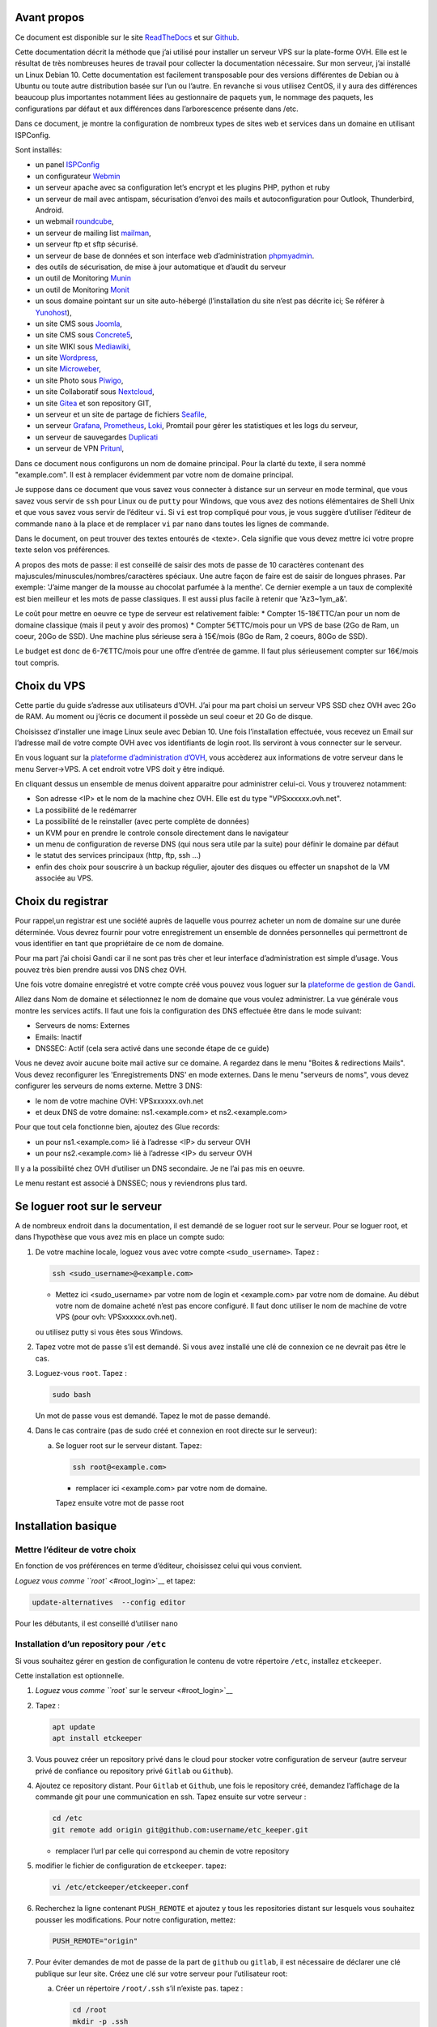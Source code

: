 Avant propos
============

Ce document est disponible sur le site
`ReadTheDocs <https://vps-installation.readthedocs.io>`__ et sur
`Github <https://github.com/apiou/vps_installation>`__.

Cette documentation décrit la méthode que j’ai utilisé pour installer un
serveur VPS sur la plate-forme OVH. Elle est le résultat de très
nombreuses heures de travail pour collecter la documentation nécessaire.
Sur mon serveur, j’ai installé un Linux Debian 10. Cette documentation
est facilement transposable pour des versions différentes de Debian ou à
Ubuntu ou toute autre distribution basée sur l’un ou l’autre. En
revanche si vous utilisez CentOS, il y aura des différences beaucoup
plus importantes notamment liées au gestionnaire de paquets ``yum``, le
nommage des paquets, les configurations par défaut et aux différences
dans l’arborescence présente dans /etc.

Dans ce document, je montre la configuration de nombreux types de sites
web et services dans un domaine en utilisant ISPConfig.

Sont installés:

-  un panel `ISPConfig <https://www.ispconfig.org/>`__

-  un configurateur `Webmin <http://www.webmin.com/>`__

-  un serveur apache avec sa configuration let’s encrypt et les plugins
   PHP, python et ruby

-  un serveur de mail avec antispam, sécurisation d’envoi des mails et
   autoconfiguration pour Outlook, Thunderbird, Android.

-  un webmail `roundcube <https://roundcube.net>`__,

-  un serveur de mailing list `mailman <https://www.list.org>`__,

-  un serveur ftp et sftp sécurisé.

-  un serveur de base de données et son interface web d’administration
   `phpmyadmin <https://www.phpmyadmin.net/>`__.

-  des outils de sécurisation, de mise à jour automatique et d’audit du
   serveur

-  un outil de Monitoring `Munin <http://munin-monitoring.org/>`__

-  un outil de Monitoring `Monit <http://mmonit.com/monit/>`__

-  un sous domaine pointant sur un site auto-hébergé (l’installation du
   site n’est pas décrite ici; Se référer à
   `Yunohost <https://yunohost.org>`__),

-  un site CMS sous `Joomla <https://www.joomla.fr/>`__,

-  un site CMS sous `Concrete5 <https://www.concrete5.org/>`__,

-  un site WIKI sous `Mediawiki <https://www.mediawiki.org>`__,

-  un site `Wordpress <https://wordpress.com>`__,

-  un site `Microweber <https://wordpress.com>`__,

-  un site Photo sous `Piwigo <https://piwigo.org/>`__,

-  un site Collaboratif sous `Nextcloud <https://nextcloud.com>`__,

-  un site `Gitea <https://gitea.io>`__ et son repository GIT,

-  un serveur et un site de partage de fichiers
   `Seafile <https://www.seafile.com>`__,

-  un serveur `Grafana <https://grafana.com/>`__,
   `Prometheus <https://prometheus.io/>`__,
   `Loki <https://github.com/grafana/loki>`__, Promtail pour gérer les
   statistiques et les logs du serveur,

-  un serveur de sauvegardes `Duplicati <https://www.duplicati.com>`__

-  un serveur de VPN `Pritunl <https://pritunl.com/>`__,

Dans ce document nous configurons un nom de domaine principal. Pour la
clarté du texte, il sera nommé "example.com". Il est à remplacer
évidemment par votre nom de domaine principal.

Je suppose dans ce document que vous savez vous connecter à distance sur
un serveur en mode terminal, que vous savez vous servir de ``ssh`` pour
Linux ou de ``putty`` pour Windows, que vous avez des notions
élémentaires de Shell Unix et que vous savez vous servir de l’éditeur
``vi``. Si ``vi`` est trop compliqué pour vous, je vous suggère
d’utiliser l’éditeur de commande ``nano`` à la place et de remplacer
``vi`` par ``nano`` dans toutes les lignes de commande.

Dans le document, on peut trouver des textes entourés de <texte>. Cela
signifie que vous devez mettre ici votre propre texte selon vos
préférences.

A propos des mots de passe: il est conseillé de saisir des mots de passe
de 10 caractères contenant des majuscules/minuscules/nombres/caractères
spéciaux. Une autre façon de faire est de saisir de longues phrases. Par
exemple: 'J’aime manger de la mousse au chocolat parfumée à la menthe'.
Ce dernier exemple a un taux de complexité est bien meilleur et les mots
de passe classiques. Il est aussi plus facile à retenir que
'Az3~1ym\_a&'.

Le coût pour mettre en oeuvre ce type de serveur est relativement
faible: \* Compter 15-18€TTC/an pour un nom de domaine classique (mais
il peut y avoir des promos) \* Compter 5€TTC/mois pour un VPS de base
(2Go de Ram, un coeur, 20Go de SSD). Une machine plus sérieuse sera à
15€/mois (8Go de Ram, 2 coeurs, 80Go de SSD).

Le budget est donc de 6-7€TTC/mois pour une offre d’entrée de gamme. Il
faut plus sérieusement compter sur 16€/mois tout compris.

Choix du VPS
============

Cette partie du guide s’adresse aux utilisateurs d’OVH. J’ai pour ma
part choisi un serveur VPS SSD chez OVH avec 2Go de RAM. Au moment ou
j’écris ce document il possède un seul coeur et 20 Go de disque.

Choisissez d’installer une image Linux seule avec Debian 10. Une fois
l’installation effectuée, vous recevez un Email sur l’adresse mail de
votre compte OVH avec vos identifiants de login root. Ils serviront à
vous connecter sur le serveur.

En vous loguant sur la `plateforme d’administration
d’OVH <https://www.ovh.com/manager/web>`__, vous accèderez aux
informations de votre serveur dans le menu Server→VPS. A cet endroit
votre VPS doit y être indiqué.

En cliquant dessus un ensemble de menus doivent apparaitre pour
administrer celui-ci. Vous y trouverez notamment:

-  Son adresse <IP> et le nom de la machine chez OVH. Elle est du type
   "VPSxxxxxx.ovh.net".

-  La possibilité de le redémarrer

-  La possibilité de le reinstaller (avec perte complète de données)

-  un KVM pour en prendre le controle console directement dans le
   navigateur

-  un menu de configuration de reverse DNS (qui nous sera utile par la
   suite) pour définir le domaine par défaut

-  le statut des services principaux (http, ftp, ssh …​)

-  enfin des choix pour souscrire à un backup régulier, ajouter des
   disques ou effecter un snapshot de la VM associée au VPS.

Choix du registrar
==================

Pour rappel,un registrar est une société auprès de laquelle vous pourrez
acheter un nom de domaine sur une durée déterminée. Vous devrez fournir
pour votre enregistrement un ensemble de données personnelles qui
permettront de vous identifier en tant que propriétaire de ce nom de
domaine.

Pour ma part j’ai choisi Gandi car il ne sont pas très cher et leur
interface d’administration est simple d’usage. Vous pouvez très bien
prendre aussi vos DNS chez OVH.

Une fois votre domaine enregistré et votre compte créé vous pouvez vous
loguer sur la `plateforme de gestion de
Gandi <https://admin.gandi.net/dashboard>`__.

Allez dans Nom de domaine et sélectionnez le nom de domaine que vous
voulez administrer. La vue générale vous montre les services actifs. Il
faut une fois la configuration des DNS effectuée être dans le mode
suivant:

-  Serveurs de noms: Externes

-  Emails: Inactif

-  DNSSEC: Actif (cela sera activé dans une seconde étape de ce guide)

Vous ne devez avoir aucune boite mail active sur ce domaine. A regardez
dans le menu "Boites & redirections Mails". Vous devez reconfigurer les
'Enregistrements DNS' en mode externes. Dans le menu "serveurs de noms",
vous devez configurer les serveurs de noms externe. Mettre 3 DNS:

-  le nom de votre machine OVH: VPSxxxxxx.ovh.net

-  et deux DNS de votre domaine: ns1.<example.com> et ns2.<example.com>

Pour que tout cela fonctionne bien, ajoutez des Glue records:

-  un pour ns1.<example.com> lié à l’adresse <IP> du serveur OVH

-  un pour ns2.<example.com> lié à l’adresse <IP> du serveur OVH

Il y a la possibilité chez OVH d’utiliser un DNS secondaire. Je ne l’ai
pas mis en oeuvre.

Le menu restant est associé à DNSSEC; nous y reviendrons plus tard.

Se loguer root sur le serveur
=============================

A de nombreux endroit dans la documentation, il est demandé de se loguer
root sur le serveur. Pour se loguer root, et dans l’hypothèse que vous
avez mis en place un compte sudo:

1. De votre machine locale, loguez vous avec votre compte
   ``<sudo_username>``. Tapez :

   .. code:: bash

       ssh <sudo_username>@<example.com> 

   -  Mettez ici <sudo\_username> par votre nom de login et
      <example.com> par votre nom de domaine. Au début votre nom de
      domaine acheté n’est pas encore configuré. Il faut donc utiliser
      le nom de machine de votre VPS (pour ovh: VPSxxxxxx.ovh.net).

   ou utilisez putty si vous êtes sous Windows.

2. Tapez votre mot de passe s’il est demandé. Si vous avez installé une
   clé de connexion ce ne devrait pas être le cas.

3. Loguez-vous ``root``. Tapez :

   .. code:: bash

       sudo bash

   Un mot de passe vous est demandé. Tapez le mot de passe demandé.

4. Dans le cas contraire (pas de sudo créé et connexion en root directe
   sur le serveur):

   a. Se loguer root sur le serveur distant. Tapez:

      .. code:: bash

          ssh root@<example.com> 

      -  remplacer ici <example.com> par votre nom de domaine.

      Tapez ensuite votre mot de passe root

Installation basique
====================

Mettre l’éditeur de votre choix
-------------------------------

En fonction de vos préférences en terme d’éditeur, choisissez celui qui
vous convient.

`Loguez vous comme ``root`` <#root_login>`__ et tapez:

.. code:: bash

    update-alternatives  --config editor

Pour les débutants, il est conseillé d’utiliser nano

Installation d’un repository pour ``/etc``
------------------------------------------

Si vous souhaitez gérer en gestion de configuration le contenu de votre
répertoire ``/etc``, installez ``etckeeper``.

Cette installation est optionnelle.

1.  `Loguez vous comme ``root`` sur le serveur <#root_login>`__

2.  Tapez :

    .. code:: bash

        apt update
        apt install etckeeper

3.  Vous pouvez créer un repository privé dans le cloud pour stocker
    votre configuration de serveur (autre serveur privé de confiance ou
    repository privé ``Gitlab`` ou ``Github``).

4.  Ajoutez ce repository distant. Pour ``Gitlab`` et ``Github``, une
    fois le repository créé, demandez l’affichage de la commande git
    pour une communication en ssh. Tapez ensuite sur votre serveur :

    .. code:: bash

        cd /etc
        git remote add origin git@github.com:username/etc_keeper.git 

    -  remplacer l’url par celle qui correspond au chemin de votre
       repository

5.  modifier le fichier de configuration de ``etckeeper``. tapez:

    .. code:: bash

        vi /etc/etckeeper/etckeeper.conf

6.  Recherchez la ligne contenant ``PUSH_REMOTE`` et ajoutez y tous les
    repositories distant sur lesquels vous souhaitez pousser les
    modifications. Pour notre configuration, mettez:

    .. code:: bash

        PUSH_REMOTE="origin"

7.  Pour éviter demandes de mot de passe de la part de ``github`` ou
    ``gitlab``, il est nécessaire de déclarer une clé publique sur leur
    site. Créez une clé sur votre serveur pour l’utilisateur root:

    a. Créer un répertoire ``/root/.ssh`` s’il n’existe pas. tapez :

       .. code:: bash

           cd /root
           mkdir -p .ssh

    b. Allez dans le répertoire. Tapez :

       .. code:: bash

           cd /root/.ssh

    c. Générez vous clés. Tapez :

       .. code:: bash

           ssh-keygen -t rsa

    d. Un ensemble de questions apparaît. Si un texte vous explique que
       le fichier existe déjà, arrêtez la procédure. Cela signifie que
       vous avez déjà créé une clé et que vous risquez de perdre la
       connexion à d’autres serveurs si vous en générez une nouvelle.
       Sinon, appuyez sur Entrée à chaque fois pour accepter les valeurs
       par défaut.

    e. Allez sur ``gitlab`` ou ``github`` dans la rubriques "settings"
       et le menu "SSH keys". Ajoutez la clé que vous aurez affiché avec
       la commande suivante:

       .. code:: bash

           cat /root/.ssh/id_rsa.pub

8.  Effectuez un premier push. Tapez:

    .. code:: bash

        cd /etc
        git push -u origin master

9.  aucun mot de passe ne doit vous être demandé. Si ce n’est pas le
    cas, re-vérifier les étapes précédentes.

10. Lancer ``etckeeper``. Tapez:

    .. code:: bash

        etckeeper commit

11. Tout le contenu de ``/etc`` est poussé sur le repository. Saisissez
    un commentaire.

12. C’est fait !

Mise à jour des sources de paquets Debian
-----------------------------------------

1. `Loguez vous comme ``root`` sur le serveur <#root_login>`__

2. Modifier la liste standard de paquets

   a. Éditer le fichier ``/etc/apt/sources.list``. Tapez:

      .. code:: bash

          vi /etc/apt/sources.list

   b. Dé-commenter les lignes débutant par ``deb`` et contenant le terme
      ``backports``. Par exemple pour
      ``#deb http://deb.debian.org/debian buster-backports main contrib non-free``
      enlever le # en début de ligne

   c. Ajouter sur toutes les lignes les paquets ``contrib`` et
      ``non-free`` . en ajoutant ces textes après chaque mot ``main`` du
      fichier ``source.list``

   d. Le fichier doit ressembler à ceci:

      .. code:: ini

          deb http://deb.debian.org/debian buster main contrib non-free
          deb-src http://deb.debian.org/debian buster main contrib non-free

          ## Major bug fix updates produced after the final release of the
          ## distribution.
          deb http://security.debian.org/ buster/updates main contrib non-free
          deb-src http://security.debian.org/ buster/updates main contrib non-free
          deb http://deb.debian.org/debian buster-updates main contrib non-free
          deb-src http://deb.debian.org/debian buster-updates main contrib non-free

          ## N.B. software from this repository may not have been tested as
          ## extensively as that contained in the main release, although it includes
          ## newer versions of some applications which may provide useful features.
          deb http://deb.debian.org/debian buster-backports main contrib non-free
          deb-src http://deb.debian.org/debian buster-backports main contrib non-free

3. Effectuer une mise à niveau du système

   a. Mettez à jour la liste des paquets. Tapez:

      .. code:: bash

          apt update

   b. Installez les nouveautés. Tapez:

      .. code:: bash

          apt dist-upgrade

4. Effectuez du ménage. Tapez:

   .. code:: bash

       apt autoremove

Installation des paquets de base
--------------------------------

1. `Loguez vous comme ``root`` sur le serveur <#root_login>`__

2. Tapez:

.. code:: bash

    apt install curl wget ntpdate apt-transport-https apt-listchanges apt-file apt-rdepends man

Installer l’outil Debfoster
---------------------------

L’outil ``debfoster`` permet de ne conserver que les paquets essentiels.

Cette installation est optionnelle.

Il maintient un fichier ``keepers`` présent dans ``/var/lib/debfoster``

En répondant aux questions de conservations de paquets, ``debfoster``
maintient la liste des paquets uniques nécessaires au système. Tous les
autres paquets seront supprimés.

1. `Loguez vous comme ``root`` sur le serveur <#root_login>`__

2. Ajouter le paquet ``debfoster``. Tapez :

   .. code:: bash

       apt install debfoster

3. Lancez ``debfoster``. Tapez :

   .. code:: bash

       debfoster

4. Répondez au questions pour chaque paquet

5. Acceptez la liste des modifications proposées à la fin. Les paquets
   superflus seront supprimés

Création d’un fichier keeper dans /etc
--------------------------------------

Vous pourriez être intéressé après l’installation de ``debfoster`` et de
``etckeeper`` de construire automatiquement un fichier qui contient la
liste des paquets qui permettent de réinstaller le systeme:

1. `Loguez vous comme ``root`` sur le serveur <#root_login>`__

2. Tapez:

   .. code:: bash

       vi /etc/etckeeper/pre-commit.d/35debfoster

3. Saisissez dans le fichier:

   .. code:: bash

       #!/bin/sh
       set -e

       # Make sure sort always sorts in same order.
       LANG=C
       export LANG

       shellquote() {
               # Single quotes text, escaping existing single quotes.
               sed -e "s/'/'\"'\"'/g" -e "s/^/'/" -e "s/$/'/"
       }


       if [ "$VCS" = git ] || [ "$VCS" = hg ] || [ "$VCS" = bzr ] || [ "$VCS" = darcs ]; then
               # Make sure the file is not readable by others, since it can leak
               # information about contents of non-readable directories in /etc.
               debfoster -q -k /etc/keepers
               chmod 600 /etc/keepers
               sed -i "1i\\# debfoster file" /etc/keepers
               sed -i "1i\\# Generated by etckeeper.  Do not edit."  /etc/keepers

               # stage the file as part of the current commit
               if [ "$VCS" = git ]; then
                       # this will do nothing if the keepers file is unchanged.
                       git add keepers
               fi
               # hg, bzr and darcs add not done, they will automatically
               # include the file in the current commit
       fi

4. Sauvez et tapez:

   .. code:: bash

       chmod 755 /etc/etckeeper/pre-commit.d/35debfoster

5. Exécutez maintenant ``etckeeper``

   .. code:: bash

       etckeeper commit

6. Le fichier keepers est créé et sauvegardé automatiquement.

Installation des mises à jours automatiques
-------------------------------------------

Si vous souhaitez installer automatiquement les paquets Debian de
correction de bugs de sécurité, cette installation est pour vous.

Cette installation est optionnelle.

    **Warning**

    L’installation automatique de paquets peut conduire dans certains
    cas très rare à des dysfonctionnements du serveur. Il est important
    de regarder périodiquement les logs d’installation

Tapez:

.. code:: bash

    apt install unattended-upgrades

Vérification du nom de serveur
------------------------------

Cette partie consiste à vérifier que le serveur a un hostname
correctement configuré.

1. `Loguez vous comme ``root`` sur le serveur <#root_login>`__

2. vérifier que le hostname est bien celui attendu (c’est à dire
   configuré par votre hébergeur). Tapez :

   .. code:: bash

       cat /etc/hostname

   Le nom du hostname (sans le domaine) doit s’afficher.

   a. Si ce n’est pas le cas, changer ce nom en éditant le fichier.
      Tapez :

      .. code:: shell

          vi /etc/hostname

      Changez la valeur, sauvegardez et rebootez. Tapez :

      .. code:: bash

          reboot

   b. `Loguez vous comme ``root`` sur le serveur <#root_login>`__

3. Vérifier le fichier ``hosts``. Tapez :

   .. code:: bash

       cat /etc/hosts

   Si le fichier contient plusieurs lignes avec la même adresse de
   loopback en ``127.x.y.z``, en gardez une seule et celle avec le
   hostname et le nom de domaine complet.

   a. si ce n’est pas le cas, changer les lignes en éditant le fichier.
      Tapez:

      .. code:: bash

          vi /etc/hosts

      Changez la ou les lignes, sauvegardez et rebootez. Tapez :

      .. code:: bash

          reboot

   b. `Loguez vous comme ``root`` sur le serveur <#root_login>`__

4. Vérifiez que tout est correctement configuré.

   a. Tapez :

      .. code:: bash

          hostname

      La sortie doit afficher le nom de host.

   b. Tapez ensuite :

      .. code:: bash

          hostname -f

      La sortie doit afficher le nom de host avec le nom de domaine.

Configurer une IPV6
-------------------

OVH propose des adresses IPV6. Ces adresses sont indiquées sur le
panneau de synthèse du VPS (Dashboard).

La résolution par DHCP ne semble pas fonctionner. Il faut donc
configurer l’adresse à la main:

1. Tapez:

   .. code:: bash

       vi /etc/network/interfaces

2. Ajoutez ces lignes à la fin:

   .. code:: ini

       iface eth0 inet6 static
       address <IPV6_ADDRESS> 
       post-up /sbin/ip -6 route add <GW_ADDRESS> dev eth0 
       post-up /sbin/ip -6 route add default via <GW_ADDRESS> dev eth0 
       pre-down /sbin/ip -6 route del default via <GW_ADDRESS> dev eth0 
       pre-down /sbin/ip -6 route del <GW_ADDRESS> dev eth0 

   -  Mettre ici l’adresse IPV6 proposée par OVH

   -  Mettre ici l’adresse IPV6 du gateway proposé par OVH

Interdire le login direct en root
---------------------------------

Il est toujours vivement déconseillé d’autoriser la possibilité de se
connecter directement en SSH en tant que root. De ce fait, notre
première action sera de désactiver le login direct en root et
d’autoriser le sudo. Respectez bien les étapes de cette procédure:

1. `Loguez vous comme ``root`` sur le serveur <#root_login>`__

2. Ajoutez un utilisateur standard qui sera nommé par la suite en tant
   que <sudo\_username>

   a. Tapez :

      .. code:: bash

          adduser <sudo_username>

   b. Répondez aux questions qui vont sont posées: habituellement le nom
      complet d’utilisateur et le mot de passe.

   c. Donner les attributs sudo à l’utilisateur ``<sudo_username>``.
      Tapez :

      .. code:: bash

          usermod -a -G sudo <sudo_username>

   d. Dans une autre fenêtre, se connecter sur le serveur avec votre
      nouveau compte ``<sudo_username>``:

      .. code:: bash

          ssh <sudo_username>@<example.com> 

      -  remplacer ici <sudo\_username> par votre login et <example.com>
         par votre nom de domaine

   e. une fois logué, tapez:

      .. code:: bash

          sudo bash

      Tapez le mot de passe de votre utilisateur. Vous devez avoir accès
      au compte root. Si ce n’est pas le cas, revérifiez la procédure et
      repassez toutes les étapes.

    **Important**

    Tout pendant que ces premières étapes ne donnent pas satisfaction ne
    passez pas à la suite sous peine de perdre la possibilité d’accéder
    à votre serveur.

1. Il faut maintenant modifier la configuration de sshd.

   a. Editez le fichier ``/etc/ssh/sshd_config``, Tapez:

      .. code:: bash

          vi /etc/ssh/sshd_config

      il faut rechercher la ligne: ``PermitRootLogin yes`` et la
      remplacer par:

      .. code:: ini

          PermitRootLogin no

   b. Redémarrez le serveur ssh. Tapez :

      .. code:: bash

          service sshd restart

2. Faites maintenant l’essai de vous re-loguer avec le compte root.Tapez
   :

   .. code:: bash

       ssh root@<example.com> 

   -  Remplacer ici <example.com> par votre nom de domaine

3. Ce ne devrait plus être possible: le serveur vous l’indique par un
   message ``Permission denied, please try again.``

Création d’une clé de connexion ssh locale
------------------------------------------

Pour créer une clé et la déployer:

1. Créez une clé sur votre machine locale (et pas sur le serveur
   distant!):

   a. Ouvrir un terminal

   b. Créer un répertoire ``~/.ssh`` s’il n’existe pas. tapez :

      .. code:: bash

          mkdir -p $HOME/.ssh

   c. Allez dans le répertoire. Tapez :

      .. code:: bash

          cd ~/.ssh

   d. Générez vous clés. Tapez :

      .. code:: bash

          ssh-keygen -t rsa

   e. Un ensemble de questions apparaît. Si un texte vous explique que
      le fichier existe déjà, arrêtez la procédure. Cela signifie que
      vous avez déjà créé une clé et que vous risquez de perdre la
      connexion à d’autres serveurs si vous en générez une nouvelle.
      Sinon, appuyez sur Entrée à chaque fois pour accepter les valeurs
      par défaut.

2. Sur votre PC local afficher la clé à l’écran. Elle sera copiée-collée
   par la suite:

   .. code:: bash

       cat /root/.ssh/id_rsa.pub

3. Déployez votre clé:

   a. Loguez vous sur votre serveur distant. Tapez :

      .. code:: bash

          ssh <sudo_username>@<example.com> 

      -  remplacer ici <sudo\_username> par votre login et <example.com>
         par votre nom de domaine

      Entrez votre mot de passe

   b. Créer un répertoire ``~/.ssh`` s’il n’existe pas. tapez: :

      .. code:: bash

          mkdir -p $HOME/.ssh

   c. Éditez le fichier ``~/.ssh/authorized_keys`` tapez:

      .. code:: bash

          vi ~/.ssh/authorized_keys

      et coller dans ce fichier le texte contenu dans le votre fichier
      local ``~/.ssh/id_rsa.pub``. Remarque: il peut y avoir déjà des
      clés dans le fichier ``authorized_keys``.

   d. Sécurisez votre fichier de clés. Tapez: :

      .. code:: bash

          chmod 600 ~/.ssh/authorized_keys

   e. Sécurisez le répertoire SSH; Tapez :

      .. code:: bash

          chmod 700 ~/.ssh

   f. Déconnectez vous de votre session

4. Vérifiez que tout fonctionne en vous connectant. Tapez: :

   .. code:: bash

       ssh <sudo_username>@<example.com> 

   -  remplacer ici <sudo\_username> par votre login et <example.com>
      par votre nom de domaine

   La session doit s’ouvrir sans demander de mot de passe.

Sudo sans mot de passe
----------------------

Avant tout, il faut bien se rendre compte que cela constitue
potentiellement une faille de sécurité et qu’en conséquence, le compte
possédant cette propriété devra être autant sécurisé qu’un compte root.
L’intérêt étant d’interdire le compte root en connexion ssh tout en
gardant la facilité de se loguer root sur le système au travers d’un
super-compte.

1. `Loguez vous comme ``root`` sur le serveur <#root_login>`__

2. Ajoutez un groupe sudonp et y affecter un utilisateur. Tapez :

   .. code:: bash

       addgroup --system sudonp

   a. Ajouter l’utilisateur: :

      .. code:: bash

          usermod -a -G sudonp <sudo_username>

   b. Éventuellement retirez l’utilisateur du groupe sudo s’il a été
      ajouté auparavant :

      .. code:: bash

          gpasswd -d <sudo_username> sudo

   c. Éditez le fichier sudoers. Tapez :

      .. code:: bash

          vi /etc/sudoers

   d. Ajouter dans le fichier la ligne suivante:

      .. code:: ini

          %sudonp ALL=(ALL:ALL) NOPASSWD: ALL`

      L’utilisateur nom\_d\_utilisateur pourra se logger root sans mot
      de passe au travers de la commande ``sudo bash``

Installer l’outil dselect
-------------------------

L’outil ``dselect`` permet de choisir de façon interactive les paquets
que l’on souhaite installer.

1. `Loguez vous comme ``root`` sur le serveur <#root_login>`__

2. Ajouter le paquet ``dselect``. Tapez :

   .. code:: bash

       apt install dselect

Ajouter un fichier de swap
--------------------------

Pour un serveur VPS de 2 Go de RAM, la taille du fichier de swap sera de
1 Go:

1. `Loguez vous comme ``root`` sur le serveur <#root_login>`__

2. Tapez:

   .. code:: bash

       cd /
       fallocate -l 2G /swapfile
       chmod 600 /swapfile
       mkswap /swapfile
       swapon /swapfile

3. Enfin ajoutez une entrée dans le fichier fstab. Tapez :

   .. code:: bash

       vi /etc/fstab

4. Ajoutez la ligne:

   ::

       /swapfile swap swap defaults 0 0

Installation initiale des outils
================================

La procédure d’installation ci-dessous configure ISPconfig avec les
fonctionnalités suivantes: Postfix, Dovecot, MariaDB, rkHunter, Amavisd,
SPamAssassin, ClamAV, Apache, PHP, Let’s Encrypt, Mailman, PureFTPd,
Bind, Webalizer, AWStats, fail2Ban, UFW Firewall, PHPMyadmin, RoundCube.

1. `Loguez vous comme ``root`` sur le serveur <#root_login>`__

2. Changez le Shell par défaut. Tapez :

   .. code:: bash

       dpkg-reconfigure dash

   A la question ``utilisez dash comme shell par défaut`` répondez
   ``non``. C’est bash qui doit être utilisé.

3. Installation de quelques paquets debian. ;-)

   a. Tapez :

      .. code:: bash

          apt install patch ntp postfix postfix-mysql postfix-doc mariadb-client mariadb-server openssl getmail4 rkhunter binutils dovecot-imapd dovecot-pop3d dovecot-mysql dovecot-sieve dovecot-lmtpd amavisd-new spamassassin clamav clamav-daemon unzip bzip2 arj nomarch lzop cabextract p7zip p7zip-full unrar lrzip libnet-ldap-perl libauthen-sasl-perl clamav-docs daemon libio-string-perl libio-socket-ssl-perl libnet-ident-perl zip libnet-dns-perl libdbd-mysql-perl postgrey apache2 apache2-doc apache2-utils libapache2-mod-php php php-common php-gd php-mysql php-imap php-cli php-cgi libapache2-mod-fcgid apache2-suexec-pristine php-pear mcrypt  imagemagick libruby libapache2-mod-python php-curl php-intl php-pspell php-recode php-sqlite3 php-tidy php-xmlrpc php-xsl memcached php-memcache php-imagick php-gettext php-zip php-mbstring memcached libapache2-mod-passenger php-soap php-fpm php-opcache php-apcu bind9 dnsutils haveged webalizer awstats geoip-database libclass-dbi-mysql-perl libtimedate-perl fail2ban ufw anacron

4. Aux questions posées répondez:

   a. ``Type principal de configuration de mail``: ← Sélectionnez
      ``Site Internet``

   b. ``Nom de courrier``: ← Entrez votre nom de host. Par exemple:
      mail.example.com

Configuration de Postfix
------------------------

1. Editez le master.cf file de postfix. Tapez :

   .. code:: bash

       vi /etc/postfix/master.cf

2. Ajoutez dans le fichier:

   ::

       submission inet n - - - - smtpd
        -o syslog_name=postfix/submission
        -o smtpd_tls_security_level=encrypt
        -o smtpd_sasl_auth_enable=yes
        -o smtpd_client_restrictions=permit_sasl_authenticated,reject

       smtps inet n - - - - smtpd
        -o syslog_name=postfix/smtps
        -o smtpd_tls_wrappermode=yes
        -o smtpd_sasl_auth_enable=yes
        -o smtpd_client_restrictions=permit_sasl_authenticated,reject

3. Sauvegardez et relancez Postfix:

   .. code:: bash

       systemctl restart postfix

Configuration de MariaDB
------------------------

1.  Sécurisez votre installation MariaDB. Tapez :

    .. code:: bash

        mysql_secure_installation

    Répondez au questions ainsi:

    a. ``Enter current password for root``: ← Tapez Entrée

    b. ``Set root password? [Y/n]``: ← Tapez ``Y``

    c. ``New password:``: ← Tapez votre mot de passe root MariaDB

    d. ``Re-enter New password:``: ← Tapez votre mot de passe root
       MariaDB

    e. ``Remove anonymous users? [Y/n]``: ← Tapez ``Y``

    f. ``Disallow root login remotely? [Y/n]``: ← Tapez ``Y``

    g. ``Remove test database and access to it? [Y/n]``: ← Tapez ``Y``

    h. ``Reload privilege tables now? [Y/n]``: ← Tapez ``Y``

2.  MariaDB doit pouvoir être atteint par toutes les interfaces et pas
    seulement localhost.

3.  Éditez le fichier de configuration. :

    .. code:: bash

        vi /etc/mysql/mariadb.conf.d/50-server.cnf

4.  Commentez la ligne ``bind-address``:

    .. code:: bash

        #bind-address           = 127.0.0.1

5.  Modifiez la méthode d’accès à la base MariaDB pour utiliser la
    méthode de login native.

    a. Tapez :

       .. code:: bash

           echo "update mysql.user set plugin = 'mysql_native_password' where user='root';" | mysql -u root

6.  Editez le fichier debian.cnf. Tapez :

    .. code:: bash

        vi /etc/mysql/debian.cnf

    a. Aux deux endroits du fichier ou le mot clé ``password`` est
       présent, mettez le mot de passe root de votre base de données.

       .. code:: ini

           password = votre_mot_de_passe

7.  Pour éviter l’erreur ``Error in accept: Too many open files``,
    augmenter la limite du nombre de fichiers ouverts.

    a. Editer le fichier: :

       .. code:: bash

           vi /etc/security/limits.conf

    b. Ajoutez à la fin du fichier les deux lignes:

       .. code:: bash

           mysql soft nofile 65535
           mysql hard nofile 65535

8.  Créez ensuite un nouveau répertoire. Tapez:

    .. code:: bash

        mkdir -p /etc/systemd/system/mysql.service.d/

    a. Editer le fichier limits.conf. :

       .. code:: bash

           vi /etc/systemd/system/mysql.service.d/limits.conf

    b. Ajoutez dans le fichier les lignes suivantes:

       ::

           [Service]
           LimitNOFILE=infinity

9.  Redémarrez votre serveur MariaDB. Tapez: :

    .. code:: bash

        systemctl daemon-reload
        systemctl restart mariadb

10. vérifiez maintenant que MariaDB est accessible sur toutes les
    interfaces réseau. Tapez :

    .. code:: bash

        netstat -tap | grep mysql

11. La sortie doit être du type:
    ``tcp6 0 0 [::]:mysql [::]:* LISTEN 13708/mysqld``

12. Désactiver SpamAssassin puisque amavisd utilise celui ci en sous
    jacent. Tapez :

    .. code:: bash

        systemctl stop spamassassin
        systemctl disable spamassassin

Configuration d’Apache
----------------------

1. Installez les modules Apache nécessaires. Tapez :

   .. code:: bash

       a2enmod suexec rewrite ssl proxy_http actions include dav_fs dav auth_digest cgi headers actions proxy_fcgi alias speling

2. Pour ne pas être confronté aux problèmes de sécurité de type
   `HTTPOXY <https://www.howtoforge.com/tutorial/httpoxy-protect-your-server/>`__,
   il est nécessaire de créer un petit module dans apache.

   a. Éditez le fichier httpoxy.conf: :

      .. code:: bash

          vi /etc/apache2/conf-available/httpoxy.conf

   b. Collez les lignes suivantes:

      .. code:: apache

          <IfModule mod_headers.c>
              RequestHeader unset Proxy early
          </IfModule>

3. Activez le module en tapant :

   .. code:: bash

       a2enconf httpoxy
       systemctl restart apache2

4. Désactiver la documentation apache en tapant:

   .. code:: bash

       a2disconf apache2-doc
       systemctl restart apache2

Installation et Configuration de Mailman
----------------------------------------

1. Tapez :

   .. code:: bash

       apt-get install mailman

2. Sélectionnez un langage:

   a. ``Languages to support:`` ← Tapez ``en (English)``

   b. ``Missing site list :`` ← Tapez ``Ok``

3. Créez une mailing list. Tapez:

   .. code:: bash

       newlist mailman

4. ensuite éditez le fichier aliases: :

   .. code:: bash

       vi /etc/aliases

   et ajoutez les lignes affichées à l’écran:

   ::

       ## mailman mailing list
       mailman:              "|/var/lib/mailman/mail/mailman post mailman"
       mailman-admin:        "|/var/lib/mailman/mail/mailman admin mailman"
       mailman-bounces:      "|/var/lib/mailman/mail/mailman bounces mailman"
       mailman-confirm:      "|/var/lib/mailman/mail/mailman confirm mailman"
       mailman-join:         "|/var/lib/mailman/mail/mailman join mailman"
       mailman-leave:        "|/var/lib/mailman/mail/mailman leave mailman"
       mailman-owner:        "|/var/lib/mailman/mail/mailman owner mailman"
       mailman-request:      "|/var/lib/mailman/mail/mailman request mailman"
       mailman-subscribe:    "|/var/lib/mailman/mail/mailman subscribe mailman"
       mailman-unsubscribe:  "|/var/lib/mailman/mail/mailman unsubscribe mailman"

5. Exécutez :

   .. code:: bash

       newaliases

   et redémarrez postfix: :

   .. code:: bash

       systemctl restart postfix

6. Activez la page web de mailman dans apache: :

   .. code:: bash

       ln -s /etc/mailman/apache.conf /etc/apache2/conf-enabled/mailman.conf

7. Redémarrez apache :

   .. code:: bash

       systemctl restart apache2

   puis redémarrez le demon mailman :

   .. code:: bash

       systemctl restart mailman

8. Le site web de mailman est accessible

   a. Vous pouvez accéder à la page admin Mailman à
      `http://<server1.example.com>/cgi-bin/mailman/admin/ <http://<server1.example.com>/cgi-bin/mailman/admin/>`__

   b. La page web utilisateur de la mailing list est accessible ici
      `http://<server1.example.com/cgi-bin>/mailman/listinfo/ <http://<server1.example.com/cgi-bin>/mailman/listinfo/>`__.

   c. Sous
      `http://<server1.example.com>/pipermail/mailman <http://<server1.example.com>/pipermail/mailman>`__
      vous avez accès aux archives.

Configuration d' Awstats
------------------------

1. configurer la tache cron d’awstats: Éditez le fichier :

   .. code:: bash

       vi /etc/cron.d/awstats

   Et commentez toutes les lignes:

   ::

       #MAILTO=root
       #*/10 * * * * www-data [ -x /usr/share/awstats/tools/update.sh ] && /usr/share/awstats/tools/update.sh
       # Generate static reports:
       #10 03 * * * www-data [ -x /usr/share/awstats/tools/buildstatic.sh ] && /usr/share/awstats/tools/buildstatic.sh

Configuration de Fail2ban
-------------------------

1. Editez le fichier jail.local :

   .. code:: bash

       vi /etc/fail2ban/jail.local

   Ajoutez les lignes suivantes:

   .. code:: ini

       [dovecot]
       enabled = true
       filter = dovecot
       logpath = /var/log/mail.log
       maxretry = 5

       [postfix-sasl]
       enabled = true
       port = smtp
       filter = postfix[mode=auth]
       logpath = /var/log/mail.log
       maxretry = 3

2. Redémarrez Fail2ban: :

   .. code:: bash

       systemctl restart fail2ban

Installation et configuration de PureFTPd
-----------------------------------------

1. Tapez: :

   .. code:: bash

       apt-get install pure-ftpd-common pure-ftpd-mysql

2. Éditez le fichier de conf: :

   .. code:: bash

       vi /etc/default/pure-ftpd-common

3. Changez les lignes ainsi:

   .. code:: ini

       STANDALONE_OR_INETD=standalone
       VIRTUALCHROOT=true

4. Autorisez les connexions TLS. Tapez:

   .. code:: bash

       echo 1 > /etc/pure-ftpd/conf/TLS

5. Créez un certificat SSL.

   a. Tapez :

      .. code:: bash

          mkdir -p /etc/ssl/private/

   b. Puis créez le certificat auto signé. Tapez :

      .. code:: bash

          openssl req -x509 -nodes -days 7300 -newkey rsa:2048 -keyout /etc/ssl/private/pure-ftpd.pem -out /etc/ssl/private/pure-ftpd.pem

      et répondez aux questions de la manière suivante:

      i.   ``Country Name (2 letter code) [AU]:`` ← Entrez le code pays
           à 2 lettres

      ii.  ``State or Province Name (full name) [Some-State]:`` ← Entrer
           le nom d’état

      iii. ``Locality Name (eg, city) []:`` ← Entrer votre ville

      iv.  ``Organization Name (eg, company) [Internet Widgits Pty Ltd]:``
           ← Entrez votre entreprise ou tapez entrée

      v.   ``Organizational Unit Name (eg, section) []:`` ← Tapez entrée

      vi.  ``Common Name (e.g. server FQDN or YOUR name) []:`` ← Enter
           le nom d’hôte de votre serveur. Dans notre cas:
           server1.example.com

      vii. ``Email Address []:`` ← Tapez entrée

   c. Puis tapez :

      .. code:: bash

          chmod 600 /etc/ssl/private/pure-ftpd.pem

   d. et redémarrez pure-ftpd en tapant: :

      .. code:: bash

          systemctl restart pure-ftpd-mysql

Installation et configuration de phpmyadmin
-------------------------------------------

1. Installez phpmyadmin. Exécutez:

   .. code:: bash

       mkdir /usr/share/phpmyadmin
       mkdir /etc/phpmyadmin
       mkdir -p /var/lib/phpmyadmin/tmp
       chown -R www-data:www-data /var/lib/phpmyadmin
       touch /etc/phpmyadmin/htpasswd.setup
       cd /tmp
       wget https://files.phpmyadmin.net/phpMyAdmin/4.9.0.1/phpMyAdmin-4.9.0.1-all-languages.tar.gz
       tar xfz phpMyAdmin-4.9.0.1-all-languages.tar.gz
       mv phpMyAdmin-4.9.0.1-all-languages/* /usr/share/phpmyadmin/
       rm phpMyAdmin-4.9.0.1-all-languages.tar.gz
       rm -rf phpMyAdmin-4.9.0.1-all-languages
       cp /usr/share/phpmyadmin/config.sample.inc.php  /usr/share/phpmyadmin/config.inc.php

2. Éditez le fichier :

   .. code:: bash

       vi /usr/share/phpmyadmin/config.inc.php

   a. Modifier l’entrée ``blowfish_secret`` en ajoutant votre propre
      chaîne de 32 caractères.

   b. Éditez le fichier: :

      .. code:: bash

          vi /etc/apache2/conf-available/phpmyadmin.conf

   c. Ajoutez les lignes suivantes:

      .. code:: apache

          # phpMyAdmin default Apache configuration

          Alias /phpmyadmin /usr/share/phpmyadmin

          <Directory /usr/share/phpmyadmin>
           Options FollowSymLinks
           DirectoryIndex index.php

           <IfModule mod_php7.c>
           AddType application/x-httpd-php .php

           php_flag magic_quotes_gpc Off
           php_flag track_vars On
           php_flag register_globals Off
           php_value include_path .
           </IfModule>

          </Directory>

          # Authorize for setup
          <Directory /usr/share/phpmyadmin/setup>
           <IfModule mod_authn_file.c>
           AuthType Basic
           AuthName "phpMyAdmin Setup"
           AuthUserFile /etc/phpmyadmin/htpasswd.setup
           </IfModule>
           Require valid-user
          </Directory>

          # Disallow web access to directories that don't need it
          <Directory /usr/share/phpmyadmin/libraries>
           Order Deny,Allow
           Deny from All
          </Directory>
          <Directory /usr/share/phpmyadmin/setup/lib>
           Order Deny,Allow
           Deny from All
          </Directory>

3. Activez le module et redémarrez apache. Tapez :

   .. code:: bash

       a2enconf phpmyadmin
       systemctl restart apache2

4. Créer la base de donnée phpmyadmin.

   a. Tapez :

      .. code:: bash

          mysql -u root -p

      puis entrer le mot de passe root

   b. Créez une base phpmyadmin. Tapez :

      .. code:: sql

          CREATE DATABASE phpmyadmin;

   c. Créez un utilisateur phpmyadmin. Tapez :

      .. code:: sql

          CREATE USER 'pma'@'localhost' IDENTIFIED BY 'mypassword'; 

      -  ``mypassword`` doit être remplacé par un mot de passe choisi.

   d. Accordez des privilèges et sauvez:

      .. code:: sql

          GRANT ALL PRIVILEGES ON phpmyadmin.* TO 'pma'@'localhost' IDENTIFIED BY 'mypassword' WITH GRANT OPTION; 

      -  ``mypassword`` doit être remplacé par un mot de passe choisi.

   e. Flusher les privilèges:

      .. code:: sql

          FLUSH PRIVILEGES;

   f. et enfin

      .. code:: sql

          EXIT;

5. Chargez les tables sql dans la base phpmyadmin:

   .. code:: bash

       mysql -u root -p phpmyadmin < /usr/share/phpmyadmin/sql/create_tables.sql

6. Enfin ajoutez les mots de passe nécessaires dans le fichier de
   config.

   a. Tapez:

      .. code:: bash

          vi /usr/share/phpmyadmin/config.inc.php

   b. Rechercher le texte contenant ``controlhost`` . Ci-dessous, un
      exemple:

      .. code:: php

          /* User used to manipulate with storage */
          $cfg['Servers'][$i]['controlhost'] = 'localhost';
          $cfg['Servers'][$i]['controlport'] = '';
          $cfg['Servers'][$i]['controluser'] = 'pma';
          $cfg['Servers'][$i]['controlpass'] = 'mypassword'; 


          /* Storage database and tables */
          $cfg['Servers'][$i]['pmadb'] = 'phpmyadmin';
          $cfg['Servers'][$i]['bookmarktable'] = 'pma__bookmark';
          $cfg['Servers'][$i]['relation'] = 'pma__relation';
          $cfg['Servers'][$i]['table_info'] = 'pma__table_info';
          $cfg['Servers'][$i]['table_coords'] = 'pma__table_coords';
          $cfg['Servers'][$i]['pdf_pages'] = 'pma__pdf_pages';
          $cfg['Servers'][$i]['column_info'] = 'pma__column_info';
          $cfg['Servers'][$i]['history'] = 'pma__history';
          $cfg['Servers'][$i]['table_uiprefs'] = 'pma__table_uiprefs';
          $cfg['Servers'][$i]['tracking'] = 'pma__tracking';
          $cfg['Servers'][$i]['userconfig'] = 'pma__userconfig';
          $cfg['Servers'][$i]['recent'] = 'pma__recent';
          $cfg['Servers'][$i]['favorite'] = 'pma__favorite';
          $cfg['Servers'][$i]['users'] = 'pma__users';
          $cfg['Servers'][$i]['usergroups'] = 'pma__usergroups';
          $cfg['Servers'][$i]['navigationhiding'] = 'pma__navigationhiding';
          $cfg['Servers'][$i]['savedsearches'] = 'pma__savedsearches';
          $cfg['Servers'][$i]['central_columns'] = 'pma__central_columns';
          $cfg['Servers'][$i]['designer_settings'] = 'pma__designer_settings';
          $cfg['Servers'][$i]['export_templates'] = 'pma__export_templates';

      -  A tous les endroit ou vous voyez dans le texte ci dessus le mot
         ``mypassword`` mettez celui choisi. N’oubliez pas de
         dé-commenter les lignes.

Installation et configuration de Roundcube
------------------------------------------

1. Tapez:

   .. code:: bash

       apt-get install roundcube roundcube-core roundcube-mysql roundcube-plugins

2. Répondez aux question

   -  ``Utiliser dbconfig_common`` ← Répondre ``Oui``

   -  ``Mot de passe Mysql pour db Roundcube`` ← Tapez un mot de passe

3. Éditez le fichier php de roundcube: :

   .. code:: bash

       vi /etc/roundcube/config.inc.php

   et définissez les hosts par défaut comme localhost

   .. code:: php

       $config['default_host'] = 'localhost';
       $config['smtp_server'] = 'localhost';

4. Éditez la configuration apache pour roundcube: :

   .. code:: bash

       vi /etc/apache2/conf-enabled/roundcube.conf

   et ajouter au début les lignes suivantes:

   .. code:: apache

       Alias /roundcube /var/lib/roundcube
       Alias /webmail /var/lib/roundcube

5. Redémarrez Apache:

   .. code:: bash

       systemctl reload apache2

Installation de Let’s Encrypt
-----------------------------

Installez Let’s Encrypt. Tapez:

.. code:: bash

    cd /usr/local/bin
    wget https://dl.eff.org/certbot-auto
    chmod a+x certbot-auto
    ./certbot-auto --install-only

Installation d’un scanner de vulnérabilités
-------------------------------------------

1. installer Git. Tapez :

   .. code:: bash

       apt install git

2. installer Lynis

   a. Tapez :

      .. code:: bash

          cd
          git clone https://github.com/CISOfy/lynis

   b. Executez :

      .. code:: bash

          cd lynis;./lynis audit system

3. L’outil vous listera dans une forme très synthétique la liste des
   vulnérabilités et des améliorations de sécurité à appliquer.

Installation d’un Panel
=======================

Il existe plusieurs type de panel de contrôle pour les VPS. La plupart
sont payant.

Pour citer les plus connus:

-  payant: cPanel (leader du type), Plesk

-  gratuit: Yunohost ( un excellent système d’autohébergement packagé) ,
   Ajenti, Froxlor, Centos web panel, Webmin et Usermin, ISPConfig,
   HestiaCP, VestaCP ,

Ci après nous allons en présenter 3 différents (ISPConfig, Webmin et
HestiaCP). Ils sont incompatibles entre eux.

On peut faire cohabiter ISPConfig et Webmin en prenant les précautions
suivantes:

-  ISPConfig est le maitre de la configuration: toute modification sur
   les sites webs, mailboxes et DNS doit impérativement être effectuées
   du coté d’ISPConfig

-  Les modifications réalisées au niveau de webmin pour ces sites webs,
   mailboxes et DNS seront au mieux écrasées par ISPConfig au pire elles
   risquent de conduire à des incompatibilités qui engendreront des
   dysfonctionnement d’ISPConfig (impossibilité de mettre à jour les
   configurations)

-  Le reste des modifications peuvent être configurées au niveau de
   webmin sans trop de contraintes.

Pour rappel, HestiaCP (tout comme VestaCP) sont incompatibles
d’ISPConfig et de Webmin. Ils doivent être utilisés seuls

Installation et configuration de ISPConfig
------------------------------------------

ISPConfig est un système de configuration de sites web totalement
compatible avec Webmin.

Pour installer ISPConfig, vous devez suivre la procédure ci-dessous.
ISPConfig 3.1 a été utilisé dans ce tutoriel.

1. Tapez:

   .. code:: bash

       cd /tmp

2. Cherchez la dernière version d’ISPConfig sur le site
   `ISPConfig <https://www.ispconfig.org/ispconfig/download/>`__

3. Installez cette version en tapant: :

   .. code:: bash

       wget <la_version_a_telecharger>.tar.gz

4. Décompressez la version en tapant: :

   .. code:: bash

       tar xfz <la_version>.tar.gz

5. Enfin allez dans le répertoire d’installation: :

   .. code:: bash

       cd ispconfig3_install/install/

6. Lancez l’installation: :

   .. code:: bash

       php -q install.php

   et répondez aux questions:

   a. ``Select language (en,de) [en]:`` ← Tapez entrée

   b. ``Installation mode (standard,expert) [standard]:`` ← Tapez entrée

   c. ``Full qualified hostname (FQDN) of the server, eg server1.domain.tld [server1.example.com]:``
      ← Tapez entrée

   d. ``MySQL server hostname [localhost]:`` ← Tapez entrée

   e. ``MySQL server port [3306]:`` ← Tapez entrée

   f. ``MySQL root username [root]:`` ← Tapez entrée

   g. ``MySQL root password []:`` ← Enter your MySQL root password

   h. ``MySQL database to create [dbispconfig]:`` ← Tapez entrée

   i. ``MySQL charset [utf8]:`` ← Tapez entrée

   j. ``Country Name (2 letter code) [AU]:`` ← Entrez le code pays à 2
      lettres

   k. ``State or Province Name (full name) [Some-State]:`` ← Entrer le
      nom d’état

   l. ``Locality Name (eg, city) []:`` ← Entrer votre ville

   m. ``Organization Name (eg, company) [Internet Widgits Pty Ltd]:`` ←
      Entrez votre entreprise ou tapez entrée

   n. ``Organizational Unit Name (eg, section) []:`` ← Tapez entrée

   o. ``Common Name (e.g. server FQDN or YOUR name) []:`` ← Enter le nom
      d’hôte de votre serveur. Dans notre cas: server1.example.com

   p. ``Email Address []:`` ← Tapez entrée

   q. ``ISPConfig Port [8080]:`` ← Tapez entrée

   r. ``Admin password [admin]:`` ← Tapez entrée

   s. ``Do you want a secure (SSL) connection to the ISPConfig web interface (y,n) [y]:``
      ←- Tapez entrée

   t. ``Country Name (2 letter code) [AU]:`` ← Entrez le code pays à 2
      lettres

   u. ``State or Province Name (full name) [Some-State]:`` ← Entrer le
      nom d’état

   v. ``Locality Name (eg, city) []:`` ← Entrer votre ville

   w. ``Organization Name (eg, company) [Internet Widgits Pty Ltd]:`` ←
      Entrez votre entreprise ou tapez entrée

   x. ``Organizational Unit Name (eg, section) []:`` ← Tapez entrée

   y. ``Common Name (e.g. server FQDN or YOUR name) []:`` ← Enter le nom
      d’hôte de votre serveur. Dans notre cas: server1.example.com

   z. ``Email Address []:`` ← Tapez entrée

7. Sécurisez Apache

   a. Il est maintenant recommandé de désactiver les protocoles TLS 1.0
      et TLS 1.1. Ce n’est pas la configuration par défaut d’ISPconfig

   b. `Loguez vous comme ``root`` sur le serveur <#root_login>`__.

   c. Copier le fichier ``vhost.conf.master`` dans la zone custom

      .. code:: bash

          cp /usr/local/ispconfig/server/conf/vhost.conf.master /usr/local/ispconfig/server/conf-custom/vhost.conf.master

   d. Editer le fichier dans la zone custom. Tapez:

      .. code:: bash

          vi /usr/local/ispconfig/server/conf-custom/vhost.conf.master

   e. Remplacez la ligne ``SSLProtocol All`` par:

      .. code:: ini

          SSLProtocol All -SSLv2 -SSLv3 -TLSv1 -TLSv1.1

8. L’installation est terminée. Vous accédez au serveur à l’adresse:
   https://example.com:8080/ .

       **Note**

       Lors de votre première connexion, votre domaine n’est pas encore
       configuré. Il faudra alors utiliser le nom DNS donné par votre
       hébergeur. Pour OVH, elle s’écrit VPSxxxxxx.ovh.net

9. Loguez vous comme admin et avec le mot de passe que vous avez choisi.
   Vous pouvez décider de le changer au premier login

       **Note**

       Si le message "Possible attack detected. This action has been
       logged.". Cela signifie que vous avez des cookies d’une
       précédente installation qui sont configurés. Effacer les cookies
       de ce site de votre navigateur.

Installation de Webmin
----------------------

Webmin est un outil généraliste de configuration de votre serveur. Son
usage peut être assez complexe mais il permet une configuration plus
précise des fonctionnalités.

1. `Loguez vous comme ``root`` sur le serveur <#root_login>`__

2. Ajoutez le repository Webmin

   a. allez dans le répertoire des repositories. Tapez :

      .. code:: bash

          cd /etc/apt/sources.list.d

   b. Tapez: :

      .. code:: bash

          echo "deb http://download.webmin.com/download/repository sarge contrib" >> webmin.list

   c. Ajoutez la clé. Tapez :

      .. code:: bash

          curl -fsSL http://www.webmin.com/jcameron-key.asc | sudo apt-key add -

      Le message ``OK`` s’affiche

3. Mise à jour. Tapez :

   .. code:: bash

       apt update

4. Installation de Webmin. Tapez :

   .. code:: bash

       apt install webmin

   ::

       Débloquez le port 10000 dans votre firewall

   a. Allez sur le site ispconfig https://example.com:8080/

   b. Loguez-vous et cliquez sur la rubrique ``System`` et le menu
      ``Firewall``. Cliquez sur votre serveur.

   c. dans la rubrique ``Open TCP ports:``, ajoutez le port 10000

   d. Cliquez sur ``save``

5. Connectez vous avec votre navigateur sur l’url
   `https://<example.com>:10000 <https://<example.com>:10000>`__. Un
   message indique un problème de sécurité. Cela vient du certificat
   auto-signé. Cliquez sur 'Avancé' puis 'Accepter le risque et
   poursuivre'.

6. Loguez-vous ``root``. Tapez le mot de passe de ``root``. Le dashboard
   s’affiche.

7. Restreignez l’adressage IP

   a. Obtenez votre adresse IP en allant par exemples sur le site
      https://www.showmyip.com/

   b. Sur votre URL Webmin ou vous êtes logué, allez dans Webmin→Webmin
      Configuration

   c. Dans l’écran choisir l’icône ``Ip Access Control``.

   d. Choisissez ``Only allow from listed addresses``

   e. Puis dans le champ ``Allowed IP addresses`` tapez votre adresse IP
      récupérée sur showmyip

   f. Cliquez sur ``Save``

   g. Vous devriez avoir une brève déconnexion le temps que le serveur
      Webmin redémarre puis une reconnexion.

8. Si vous n’arrivez pas à vous reconnecter c’est que l’adresse IP n’est
   pas la bonne. Le seul moyen de se reconnecter est de:

   a. `Loguez vous comme ``root`` sur le serveur <#root_login>`__

   b. Éditez le fichier /etc/webmin/miniserv.conf et supprimez la ligne
      ``allow= …​``

   c. Tapez :

      .. code:: bash

          service webmin restart

   d. Connectez vous sur l’url de votre site Webmin. Tout doit
      fonctionner

9. Passez en Français. Pour les personnes non anglophone. Les
   traductions française ont des problèmes d’encodage de caractère ce
   n’est donc pas recommandé. La suite de mon tutoriel suppose que vous
   êtes resté en anglais.

   a. Sur votre url Webmin ou vous êtes logué, allez dans Webmin→Webmin
      Configuration

   b. Dans l’écran choisir l’icône ``Language and Locale``.

   c. Choisir ``Display Language`` à ``French (FR.UTF-8)``

Configuration d’un domaine
==========================

Cette configuration est réalisée avec le Panel ISPConfig installé dans
le chapitre précédent. L’étape "login initial" n’est à appliquer qu’une
seule fois. Une fois votre premier domaine configuré, vous pourrez vous
loguer à ISPconfig en utilisant ce domaine à l’adresse:
https://example.com:8080/ .

Login initial
-------------

    **Note**

    Cette procédure n’est à appliquer que lorsqu’aucun domaine n’est
    encore créé.

Vous devrez tout d’abord vous loguer sur le serveur ISPConfig. Comme
vous n’avez pas encore configuré de nom de de domaine, vous devrez vous
loguer de prime abord sur le site http://vpsxxxxxx.ovh.net:8080/ .

Utiliser le login: Admin et le mot de passe que vous avez configuré lors
de l’installation d’ISPConfig

1. Aller dans la rubrique ``System``

   a. Dans le menu ``Main config``

      i.  Dans l’onglet ``Sites``, configurer:

          A. ``Create subdomains as web site:`` ← Yes

          B. ``Create aliasdomains as web site:`` ← Yes

      ii. Dans l’onglet ``Mail`` :

          A. ``Administrator’s e-mail :`` ← adresse mail de
             l’administrateur. par exemple admin@example.com

          B. ``Administrator’s name :`` ← nom de l’administrateur

   b. Dans le menu ``Firewall``

      i.  Cliquez sur ``Add Firewall Record``

      ii. Acceptez les valeurs par défaut en cliquant sur ``Save``

2. Aller dans la rubrique ``DNS``

   a. Dans le menu ``Template``

      i.   Cliquez sur ``Add new record``

      ii.  Remplissez les champs comme ci-après:

           -  ``Name`` ← Tapez ``Template IPV4 autoNS``

           -  ``Fields`` ← Cochez ``Domain``, ``IP Address``, ``Email``,
              ``DKIM``, ``DNSSEC``

           -  ``Template`` ← remplissez comme ci dessous:

              .. code:: bash

                  [ZONE]
                  origin={DOMAIN}.
                  ns=ns1.{DOMAIN}.
                  mbox={EMAIL}.
                  refresh=7200
                  retry=540
                  expire=604800
                  minimum=3600
                  ttl=3600

                  [DNS_RECORDS]
                  A|{DOMAIN}.|{IP}|0|3600
                  A|www|{IP}|0|3600
                  A|mail|{IP}|0|3600
                  A|autoconfig|{IP}|0|3600
                  A|autodiscover|{IP}|0|3600
                  A|webmail|{IP}|0|3600
                  A|ns1|{IP}|0|3600
                  CNAME|ftp|{DOMAIN}|0|3600
                  CNAME|smtp|{DOMAIN}|0|3600
                  CNAME|pop3|{DOMAIN}|0|3600
                  CNAME|imap|{DOMAIN}|0|3600
                  SRV|_pop3._tcp|0 0 .|0|3600
                  SRV|_imap._tcp|0 0 .|0|3600
                  SRV|_pop3s._tcp|1 995 mail.{DOMAIN}|0|3600
                  SRV|_imaps._tcp|1 993 mail.{DOMAIN}|0|3600
                  SRV|_submission._tcp|1 465 mail.{DOMAIN}|0|3600
                  SRV|_autodiscover._tcp|1 443 autodiscover.{DOMAIN}|0|3600
                  NS|{DOMAIN}.|ns1.{DOMAIN}.|0|3600
                  MX|{DOMAIN}.|mail.{DOMAIN}.|10|3600
                  TXT|{DOMAIN}.|v=spf1 mx a ~all|0|3600

      iii. Cliquez sur ``Save``

      iv.  Cliquez sur ``Add new record``

      v.   Remplissez les champs comme ci-après:

           -  ``Name`` ← Tapez ``Template IPV6 autoNS``

           -  ``Fields`` ← Cochez ``Domain``, ``IP Address``,
              ``IPV6 Address``, ``Email``, ``DKIM``, ``DNSSEC``

           -  ``Template`` ← remplissez comme ci dessous:

              .. code:: bash

                  [ZONE]
                  origin={DOMAIN}.
                  ns=ns1.{DOMAIN}.
                  mbox={EMAIL}.
                  refresh=7200
                  retry=540
                  expire=604800
                  minimum=3600
                  ttl=3600

                  [DNS_RECORDS]
                  A|{DOMAIN}.|{IP}|0|3600
                  A|www|{IP}|0|3600
                  A|mail|{IP}|0|3600
                  A|autoconfig|{IP}|0|3600
                  A|autodiscover|{IP}|0|3600
                  A|webmail|{IP}|0|3600
                  A|ns1|{IP}|0|3600
                  AAAA|{DOMAIN}.|{IPV6}|0|3600
                  AAAA|www|{IPV6}|0|3600
                  AAAA|mail|{IPV6}|0|3600
                  AAAA|autoconfig|{IPV6}|0|3600
                  AAAA|autodiscover|{IPV6}|0|3600
                  AAAA|webmail|{IPV6}|0|3600
                  AAAA|ns1|{IPV6}|0|3600
                  CNAME|ftp|{DOMAIN}|0|3600
                  CNAME|smtp|{DOMAIN}|0|3600
                  CNAME|pop3|{DOMAIN}|0|3600
                  CNAME|imap|{DOMAIN}|0|3600
                  SRV|_pop3._tcp|0 0 .|0|3600
                  SRV|_imap._tcp|0 0 .|0|3600
                  SRV|_pop3s._tcp|1 995 mail.{DOMAIN}|0|3600
                  SRV|_imaps._tcp|1 993 mail.{DOMAIN}|0|3600
                  SRV|_submission._tcp|1 465 mail.{DOMAIN}|0|3600
                  SRV|_autodiscover._tcp|1 443 autodiscover.{DOMAIN}|0|3600
                  NS|{DOMAIN}.|ns1.{DOMAIN}.|0|3600
                  MX|{DOMAIN}.|mail.{DOMAIN}.|10|3600
                  TXT|{DOMAIN}.|v=spf1 mx a ~all|0|3600

                  **Note**

                  Il est possible de basculer le site ISPConfig
                  entièrement en Français. J’ai pour ma part gardé la
                  version anglaise du site. Vous trouverez donc tous les
                  libellés dans la suite de la documentation en anglais.

Création de la zone DNS d’un domaine
------------------------------------

1. Allez dans ``DNS``

   a. Cliquez sur ``Add dns-zone``

   b. Cliquez sur ``Dns zone wizard``

   c. Choisir le template ``IPV4 autoNS`` ou\`IPV6 autoNS\` selon que
      vous soyez IPV4 ou IPV4+V6

   d. Remplissez les champs:

      -  ``Domain :`` ← tapez le nom de votre domaine ``example.com``

      -  ``IP Address:`` ← prendre l’adresse IPV4 du serveur
         sélectionnée

      -  ``IPV6 Address:`` ← prendre l’adresse IPV6 du serveur
         sélectionnée

      -  ``Email:`` ← votre Email valide exemple admin@example.com

      -  ``DKIM:`` ← Yes

   e. Cliquez sur ``Create DNS-record``

Attendez quelques minutes le temps que les enregistrements DNS se
propagent et faites une essai de votre nom de domaine sur le site
`ZoneMaster <https://zonemaster.fr/domain_check>`__.

Dans le champ Nom de domaine saisissez votre nom de domaine et tapez sur
check. Tout doit est OK sauf pour les serveurs de noms ns1 et ns2. Si ce
n’est pas le cas, votre nom de domaine doit être mal configuré chez
votre registrar. Il vous faut vérifier la configuration initiale.

    **Note**

    Zonemaster a bien repéré que l’on a essayé de mettre des noms de
    host différents pour les serveurs de DNS. Ils ont cependant tous la
    même adresse IP. Cela apparait comme une erreur suite au test. De la
    même manière, il indique dans la rubrique connectivité qu’il n’y a
    pas de redondance de serveur DNS. Une manière de corriger ce
    problème est de définir un DNS secondaire chez OVH en utilisant le
    service qu’ils mettent à disposition.

Vous pouvez maintenant essayer les différents Hostname munis de leur nom
de domaine dans votre navigateur. Par exemple:
http://webmail.example.com

Ils doivent afficher une page web basique (Apache2, ou de parking).Si ce
n’est pas le cas revérifier la configuration du DNS dans ISPConfig.

Activation de DNSSEC
--------------------

Vous pouvez maintenant activer DNSSEC afin d’augmenter la sécurité de
résolution de nom de domaine:

1. Allez dans la rubrique ``DNS``

   a. puis dans le menu ``Zones``

   b. choisissez la zone correspondant à votre domaine

   c. dans l’onglet ``DNS Zone`` allez tout en bas et activer la coche
      ``Sign Zone (DNSSEC)``

   d. cliquez sur ``Save``

   e. Une fois fait, retourner dans le même onglet. La boite \`DNSSEC
      DS-Data for registry: \`contient les informations que vous devez
      coller dans le site web de votre registrar pour sécuriser votre
      zone.

   f. Gardez cette fenêtre ouverte dans votre navigateur et ouvrez un
      autre onglet sur le site de votre registrar.

Si vous êtes chez `Gandi <https://admin.gandi.net/>`__, il vous faut:

1. Sélectionner le menu ``nom de domaine``

2. Choisir votre nom de domaine "example.com"

3. Allez dans l’onglet DNSSEC. Il doit permettre d’ajouter des clés
   puisque vous fonctionner avec des DNS externes.

4. Effacez éventuellement toutes les clés si vous n’êtes pas sur de
   celles-ci.

5. puis cliquez sur ``Ajouter une clé externe``

   a. Sélectionnez d’abord le flag ``257 (KSK)``. puis l’algorithme
      ``7 (RSASHA1-NSEC3-SHA1)``

   b. Collez ensuite la clé de votre site ISPConfig. Elle doit
      ressembler à cela:

      ::

          example.com. IN DNSKEY 257 3 7 AwEAAcs+xTC5GlyC8CSufM9U7z5uazLNmNP3vG2txzNIGM1VJHWCpRYQVZjsBZqx5vZuOFBwp0F6cpF8YdW9QibZc82UAeIYAstgRSwnCLYsIV+3Zq0NpCcnGTkPLknxxZuN3MD5tARkxBM5c5fME0NgMU+kcx4xaTVm2Go6bEeFuhgNfRogzXKqLV6h2bMCajudfJbbTbJlehym2YegLI+yYCpYr6b+jWHorRoUVDJ41OPXLtz2s8wtycyINpZsdmLNJhNNaeGqOok3+c5uazLNmNP3vG2txzNIGLM1VJHWCpRYQVZjsBZkqx5vZuOFBgwp0F6cpF8YdW9QbZc82UAeIYAstKgRSwnCLYsIV+3Zq0NpCcnGTkPLkn

   c. Cliquez sur ``Ajouter``

   d. Entrez la deuxième clé. Cliquez sur ``Ajouter une clé externe``

   e. Sélectionnez d’abord le flag ``256 (ZSK)``. puis l’algorithme
      ``7 (RSASHA1-NSEC3-SHA1)``

   f. Collez ensuite la clé de votre site ISPConfig. Elle doit
      ressembler à cela:

      ::

          example.com. IN DNSKEY 256 3 7 AwEAAcs+xTC5GlyC8CSufM9U7z5uazLNmNP3vG2txzNIGM1VJHWCpRYQVZjsBZqx5vZuOFBwp0F6cpF8YdW9QibZc82UAeIYAstgRSwnCLYsIV+3Zq0NpCcnGTkPLknxxZuN3MD5tARkxBM5c5fME0NgMU+kcx4xaTVm2Go6bEeFuhgNfRogzXKqLV6h2bMCajudfJbbTbJlehym2YegLI+yYCpYr6b+jWHorRoUVDJ41OPXLtz2s8wtycyINpZsdmLNJhNNaeGqOok3+c5uazLNmNP3vG2txzNIGLM1VJHWCpRYQVZjsBZkqx5vZuOFBgwp0F6cpF8YdW9QbZc82UAeIYAstKgRSwnCLYsIV+3Zq0NpCcnGTkPLkn

   g. Cliquez sur ``Ajouter``

   h. Les deux clés doivent maintenant apparaître dans l’onglet
      ``DNSSEC``

   i. Vous devez attendre quelques minutes (une heure dans certains cas)
      pour que les clés se propagent. Pendant ce temps vous pouvez avoir
      quelques problèmes d’accès à vos sites webs

   j. Allez sur le site `DNSSEC
      Analyzer <https://dnssec-debugger.verisignlabs.com/>`__.

   k. Entrez votre nom de domaine "example.com" et tapez sur "entrée".

Le site doit afficher pour les différentes zones le statut des
certificats. Tout doit être au vert. Si ce n’est pas le cas, réessayer
dans une heure. S’il y a encore des problèmes vérifiez votre
configuration dans ISPConfig, chez votre registrar (rubrique DNSSEC) ou
regardez les logs d’ISPConfig sur votre serveur pour y débusquer une
erreur.

    **Tip**

    Une erreur classique est de croiser les certificats avec leurs
    types. Vérifiez bien que vous avez mis les bons certificats avec les
    bons types.

    **Warning**

    Une fois que vous activez DNSSEC, vous pourriez faire face au
    problème suivant: les nouveaux enregistrements que vous renseignez
    ne sont pas actifs. Une analyse des logs montre que la commande
    ``dnssec-signzone`` retourne l’erreur
    ``fatal: 'example.com': found DS RRset without NS RRset``. Cela
    signifie que vous avez saisi une ou deux entrées DS dans vos
    enregistrements. Il faut les supprimer pour que tout redevienne
    fonctionnel.

Exemple de configuration de domaine
-----------------------------------

Une fois la configuration terminé, les différents enregistrements du
domaines ressemblent à l’exemple ci-dessous. Il peut y avoir des
enregistrements supplémentaires pour les configurations SPF, DKIM et
Let’s encrypt.

::

    example.com.         3600 A              1.2.3.4
    www                  3600 A              1.2.3.4
    mail                 3600 A              1.2.3.4
    ns1                  3600 A              1.2.3.4
    ns2                  3600 A              1.2.3.4
    webmail              3600 A              1.2.3.4
    autoconfig           3600 A              1.2.3.4
    autodiscover         3600 A              1.2.3.4
    ftp                  3600 CNAME          example.com.
    smtp                 3600 CNAME          mail.example.com.
    pop3                 3600 CNAME          mail.example.com.
    imap                 3600 CNAME          mail.example.com.
    example.com.         3600 NS             ns1.example.com.
    example.com.         3600 NS             ns2.example.com.
    example.com.         3600 MX    10       mail.example.com.
    _pop3s._tcp          3600 SRV   10 1 995 mail.example.com.
    _imaps._tcp          3600 SRV   0  1 993 mail.example.com.
    _submission._tcp     3600 SRV   0  1 465 mail.example.com.
    _imap._tcp           3600 SRV   0  0 0   .
    _pop3._tcp           3600 SRV   0  0 0   .
    _autodiscover._tcp   3600 SRV   0 0 443  autoconfig.example.com.
    example.com.         3600 TXT            "v=spf1 mx a ~all"

Création d’un site web
----------------------

Dans la suite le site web sera nommé "example.com".

Vous devez avoir avant tout défini le "record" DNS associé au site.

1. Aller dans "Sites"

   a. Aller dans le menu "Website" pour définir un site web

      i.   Cliquez sur "Add new website"

      ii.  Saisissez les informations:

           -  ``Domain:`` ← mettre ``example.com``

           -  ``Auto-subdomain:`` ← sélectionner ``wwww`` ou ``*`` si
              l’on veut un certificat let’s encrypt wildcard

           -  ``SSL:`` ← yes

           -  ``Let’s Encrypt:`` ← yes

           -  ``Php:`` ← Sélectionez ``php-fpm``

           -  Sélectionnez éventuellement aussi les coches ``Perl``,
              ``Python``, ``Ruby`` en fonction des technologies
              déployées sur votre site. Cela est indiqué dans la
              procédure d’installation du site.

      iii. Dans l’onglet ``redirect`` du même écran

           -  ``SEO Redirect:`` ← Sélectionner
              ``domain.tld ⇒www.domain.tld``

           -  ``Rewrite http to https:`` ← yes

      iv.  Dans l’onglet ``Statistics`` du même écran

           -  ``Set Webstatistics password:`` ← saisissez un mot de
              passe

           -  ``Repeat Password:`` ← ressaisissez le mot de passe

      v.   Dans l’onglet ``Backup`` du même écran

           -  ``Backup interval:`` ← saisir ``weekly``

           -  ``Number of backup copies:`` ← saisir ``1``

      vi.  Dans l’onglet ``Options``, il peut être utile pour certains
           types de site qui sont des redirections d’autres sites de
           saisir dans la zone ``Apache Directives:``

           .. code:: apache

               ProxyPass "/.well-known/acme-challenge" http://localhost:80/.well-known/acme-challenge
               ProxyPassReverse "/.well-known/acme-challenge" http://localhost:80/.well-known/acme-challenge
               RewriteRule ^/.well-known/acme-challenge - [QSA,L]

               # redirect from server
               #

               SetEnvIf Authorization "(.*)" HTTP_AUTHORIZATION=$1
               ProxyPass / http://localhost[:port_number_if_any]/[path_if_any]
               ProxyPassReverse / http://localhost[:port_number_if_any]/[path_if_any]

2. Vous pouvez maintenant tester la qualité de la connexion de votre
   site en allant sur: `SSL Server
   Test <https://www.ssllabs.com/ssltest>`__. Saisissez votre nom de
   domaine et cliquez sur ``Submit``. Votre site doit au moins être de
   ``Grade A``.

Création d’un Site Vhost
------------------------

Dans la suite le sous-domaine sera nommé "mail.example.com".

Vous devez avoir avant tout défini le "record" DNS associé au site. Vous
ne pouvez définir un sous-domaine que si vous avez défini le site web
racine auparavant.

1. Aller dans "Sites"

   a. Aller dans le menu "Subdomain(vhost)" pour définir un sous-domaine

      i.   Cliquez sur "Add Subdomain" pour un nouveau sous domaine

      ii.  Saisissez les informations:

           -  ``Hostname:`` ← saisir ``mail``

           -  ``Domain:`` ← mettre ``example.com``

           -  ``web folder:`` ← saisir ``mail``

           -  ``Auto-subdomain:`` ← sélectionner ``wwww`` ou ``*`` si
              l’on veut un certificat let’s encrypt wildcard

           -  ``SSL:`` ← yes

           -  ``Let’s Encrypt:`` ← yes

           -  ``Php:`` ← Sélectionez ``php-fpm``

           -  Sélectionnez éventuellement aussi les coches ``Perl``,
              ``Python``, ``Ruby`` en fonction des technologies
              déployées sur votre site. Cela est indiqué dans la
              procédure d’installation du site.

      iii. Dans l’onglet ``redirect`` du même écran

           -  ``Rewrite http to https:`` ← yes

      iv.  Dans l’onglet ``Statistics`` du même écran

           -  ``Set Webstatistics password:`` ← saisissez un mot de
              passe

           -  ``Repeat Password:`` ← ressaisissez le mot de passe

      v.   Dans l’onglet ``Options``, il peut être utile pour certains
           types de site qui sont des redirections d’autres sites de
           saisir dans la zone ``Apache Directives:``

           .. code:: apache

               ProxyPass "/.well-known/acme-challenge" http://localhost:80/.well-known/acme-challenge
               ProxyPassReverse "/.well-known/acme-challenge" http://localhost:80/.well-known/acme-challenge
               RewriteRule ^/.well-known/acme-challenge - [QSA,L]

               # redirect from server
               #

               SetEnvIf Authorization "(.*)" HTTP_AUTHORIZATION=$1
               ProxyPass / http://localhost[:port_number_if_any]/[path_if_any]
               ProxyPassReverse / http://localhost[:port_number_if_any]/[path_if_any]

2. Vous pouvez maintenant tester la qualité de la connexion de votre
   site en allant sur: `SSL Server
   Test <https://www.ssllabs.com/ssltest>`__. Saisissez votre nom de
   domaine et cliquez sur ``Submit``. Votre site doit au moins être de
   ``Grade A``.

Associer des certificats reconnu à vos outils
---------------------------------------------

Comme vous avec créé votre premier domaine avec SSL et let’s encrypt
dans ISPConfig, vous pouvez maintenant, affecter ce certificat aux
services de base:

1. Vous devez avoir créé au préalable un site pour les domaines
   example.com et mail.example.com

2. `Loguez vous comme ``root`` sur le serveur <#root_login>`__

3. Liez le certificat d’ISPconfig avec celui du domaine crée.

   -  Tapez :

      .. code:: bash

          cd /usr/local/ispconfig/interface/ssl/
          mv ispserver.crt ispserver.crt-$(date +"%y%m%d%H%M%S").bak
          mv ispserver.key ispserver.key-$(date +"%y%m%d%H%M%S").bak
          ln -s /etc/letsencrypt/live/example.com/fullchain.pem ispserver.crt 
          ln -s /etc/letsencrypt/live/example.com/privkey.pem ispserver.key 
          cat ispserver.{key,crt} > ispserver.pem
          chmod 600 ispserver.pem
          systemctl restart apache2

      -  remplacer <example.com> par votre nom de domaine

4. Liez le certificat Postfix et Dovecot avec celui de let’s encrypt

   -  Tapez :

      .. code:: bash

          cd /etc/postfix/
          mv smtpd.cert smtpd.cert-$(date +"%y%m%d%H%M%S").bak
          mv smtpd.key smtpd.key-$(date +"%y%m%d%H%M%S").bak
          ln -s /etc/letsencrypt/live/mail.example.com/fullchain.pem smtpd.cert 
          ln -s /etc/letsencrypt/live/mail.example.com/privkey.pem smtpd.key 
          service postfix restart
          service dovecot restart

      -  remplacer <example.com> par votre nom de domaine

5. Liez le certificat pour Pureftd

   -  Tapez :

      .. code:: bash

          cd /etc/ssl/private/
          mv pure-ftpd.pem pure-ftpd.pem-$(date +"%y%m%d%H%M%S").bak
          ln -s /usr/local/ispconfig/interface/ssl/ispserver.pem pure-ftpd.pem
          chmod 600 pure-ftpd.pem
          service pure-ftpd-mysql restart

6. Création d’un script de renouvellement automatique du fichier pem

   a. Installez incron. Tapez :

      .. code:: bash

          apt install -y incron

   b. Créez le fichier d’exécution périodique. Tapez :

      .. code:: bash

          vi /etc/init.d/le_ispc_pem.sh

      et coller dans le fichier le code suivant:

      .. code:: bash

          #!/bin/sh
          ### BEGIN INIT INFO
          # Provides: LE ISPSERVER.PEM AUTO UPDATER
          # Required-Start: $local_fs $network
          # Required-Stop: $local_fs
          # Default-Start: 2 3 4 5
          # Default-Stop: 0 1 6
          # Short-Description: LE ISPSERVER.PEM AUTO UPDATER
          # Description: Update ispserver.pem automatically after ISPC LE SSL certs are renewed.
          ### END INIT INFO
          cd /usr/local/ispconfig/interface/ssl/
          mv ispserver.pem ispserver.pem-$(date +"%y%m%d%H%M%S").bak
          cat ispserver.{key,crt} > ispserver.pem
          chmod 600 ispserver.pem
          chmod 600 /etc/ssl/private/pure-ftpd.pem
          service pure-ftpd-mysql restart
          service monit restart
          service postfix restart
          service dovecot restart
          service apache2 restart
          exit 1

   c. Sauvez et quittez. Tapez ensuite:

      .. code:: bash

          chmod +x /etc/init.d/le_ispc_pem.sh
          echo "root" >> /etc/incron.allow
          incrontab -e.

      et ajoutez les lignes ci dessous dans le fichier:

      .. code:: bash

          /etc/letsencrypt/archive/example.com/ IN_MODIFY /etc/init.d/le_ispc_pem.sh 

      -  Remplacer example.com par votre nom de domaine.

Surveillance du serveur avec Munin et Monit
===========================================

Note préliminaire
-----------------

Installez tout d’abord les paquets insdispensables pour faire
fonctionner Munin avec Apache puis activez le module fcgid:

.. code:: bash

    apt-get install apache2 libcgi-fast-perl libapache2-mod-fcgid
    a2enmod fcgid

Installation et configuration de Munin
--------------------------------------

Suivez les étapes ci-après:

1.  Installer le paquet Munin:

    .. code:: bash

        apt-get install munin munin-node munin-plugins-extra logtail libcache-cache-perl

2.  Votre configuration de Munin va utiliser une base de données
    MariaDB. Vous devez activer quelques plugins. Tapez:

    .. code:: bash

        cd /etc/munin/plugins
        ln -s /usr/share/munin/plugins/mysql_ mysql_
        ln -s /usr/share/munin/plugins/mysql_bytes mysql_bytes
        ln -s /usr/share/munin/plugins/mysql_innodb mysql_innodb
        ln -s /usr/share/munin/plugins/mysql_isam_space_ mysql_isam_space_
        ln -s /usr/share/munin/plugins/mysql_queries mysql_queries
        ln -s /usr/share/munin/plugins/mysql_slowqueries mysql_slowqueries
        ln -s /usr/share/munin/plugins/mysql_threads mysql_threads

3.  Créez la base de données MariaDB de Munin. Tapez:

    .. code:: bash

        mysql -p

4.  Tapez le mot de passe mysql de root , puis dans mysql tapez:

    .. code:: mysql

        CREATE SCHEMA munin_innodb;
        USE munin_innodb
        CREATE TABLE something (anything int) ENGINE=InnoDB;
        GRANT SELECT ON munin_innodb.* TO 'munin'@'localhost' IDENTIFIED BY 'munin';
        FLUSH PRIVILEGES;
        EXIT;

5.  Editez ensuite le fichier de configuration de Munin. Tapez:

    .. code:: bash

        vi /etc/munin/munin.conf

6.  Décommentez les lignes débutant par: ``bdir``, ``htmldir``,
    ``logdir``, ``rundir``, and ``tmpldir``. Les valeurs par défaut sont
    correctes.

7.  Munin utilisera l’adresse ``munin.example.com``. Toujours dans le
    fichier de configuration de munin, remplacer la directive
    ``[localhost.localdomain]`` par ``[munin.example.com]``.

8.  Un fois les commentaires enlevés et la ligne modifiée, le fichier de
    configuration doit ressembler à celui-ci:

    ::

        # Example configuration file for Munin, generated by 'make build'
        # The next three variables specifies where the location of the RRD
        # databases, the HTML output, logs and the lock/pid files. They all
        # must be writable by the user running munin-cron. They are all
        # defaulted to the values you see here.
        #
        dbdir /var/lib/munin
        htmldir /var/cache/munin/www
        logdir /var/log/munin
        rundir /var/run/munin
        # Where to look for the HTML templates
        #
        tmpldir /etc/munin/templates
        # Where to look for the static www files
        #
        #staticdir /etc/munin/static
        # temporary cgi files are here. note that it has to be writable by
        # the cgi user (usually nobody or httpd).
        #
        # cgitmpdir /var/lib/munin/cgi-tmp

        # (Exactly one) directory to include all files from.
        includedir /etc/munin/munin-conf.d
        [...]
        # a simple host tree
        [server1.example.com]
         address 127.0.0.1
         use_node_name yes
        [...]

9.  Activez Munin dans Apache. Tapez:

    .. code:: bash

        a2enconf munin

10. Editez le fichier munin.conf d’Apache:

    .. code:: bash

        vi /etc/apache2/conf-enabled/munin.conf

11. Nous allons maintenant activer le module Munin dans Apache et
    définir une authentification basique.

12. Modifiez le fichier pour qu’il ressemble à celui ci-dessous:

    .. code:: apache

        ScriptAlias /munin-cgi/munin-cgi-graph /usr/lib/munin/cgi/munin-cgi-graph
        Alias /munin/static/ /var/cache/munin/www/static/

        <Directory /var/cache/munin/www>
            Options FollowSymLinks SymLinksIfOwnerMatch
            AuthUserFile /etc/munin/munin-htpasswd
            AuthName "Munin"
            AuthType Basic
            Require valid-user

        </Directory>

        <Directory /usr/lib/munin/cgi>
            AuthUserFile /etc/munin/munin-htpasswd
            AuthName "Munin"
            AuthType Basic
            Require valid-user
            Options FollowSymLinks SymLinksIfOwnerMatch
            <IfModule mod_fcgid.c>
                SetHandler fcgid-script
            </IfModule>
            <IfModule !mod_fcgid.c>
                SetHandler cgi-script
            </IfModule>
        </Directory>

        # ***** SETTINGS FOR CGI/CRON STRATEGIES *****

        # pick _one_ of the following lines depending on your "html_strategy"
        # html_strategy: cron (default)
        Alias /munin /var/cache/munin/www
        # html_strategy: cgi (requires the apache module "cgid" or "fcgid")
        #ScriptAlias /munin /usr/lib/munin/cgi/munin-cgi-html

13. Créez ensuite le fichier de mot de passe de munin:

    .. code:: bash

        htpasswd -c /etc/munin/munin-htpasswd admin

14. Tapez votre mot de passe

15. Redémarrez apache. Tapez:

    .. code:: bash

        service apache2 restart

16. Redémarrez Munin. Tapez:

    .. code:: bash

        service munin-node restart

17. Attendez quelques minutes afin que Munin produise ses premiers
    fichiers de sortie. et allez ensuite sur l’URL:
    http://example.com/munin/.

Activez les plugins de Munin
----------------------------

Dans Debian 10, tous les plugins complémentaires sont déjà activés.Vous
pouvez être tenté de vérifier:

1. Pour vérifier que la configuration est correcte. Tapez:

   .. code:: bash

       munin-node-configure --suggest

2. Une liste de plugins doit s’afficher à l’écran. La colonne ``used``
   indique que le plugins est activé. La colonne ``Suggestions`` indique
   que le serveur fait fonctionner un service qui peut être monitoré par
   ce module. Il faut créer un lien symbolique du module de
   ``/usr/share/munin/plugins`` dans ``/etc/munin/plugins`` pour
   l’activer.

3. Par exemple pour activer les modules apache\_\*:

   .. code:: bash

       cd /etc/munin/plugins
       ln -s /usr/share/munin/plugins/apache_accesses
       ln -s /usr/share/munin/plugins/apache_processes
       ln -s /usr/share/munin/plugins/apache_volume
       rm /usr/share/munin/plugins/mysql_

4. Redémarrez ensuite le service Munin. Tapez:

   .. code:: bash

       service munin-node restart

Installer et configurer Monit
-----------------------------

Pour installer et configurer Monit, vous devez appliquer la procédure
suivante:

1.  Tapez:

    .. code:: bash

        apt install monit

2.  Maintenant nous devons éditer le fichier ``monitrc`` qui définira
    les services que l’on souhaite monitorer. Il existe de nombreux
    exemples sur le web et vous pourrez trouver de nombreuses
    configuration sur http://mmonit.com/monit/documentation/.

3.  Editez le fichier monitrc. Tapez:

    .. code:: bash

        cp /etc/monit/monitrc /etc/monit/monitrc_orig
        vi /etc/monit/monitrc

4.  Le fichier contient déjà de nombreux exemples. Nous configurer une
    surveillance de sshd, apache, mysql, proftpd, postfix, memcached,
    named, ntpd, mailman, amavisd, dovecot. Monit sera activé sur le
    port 2812 et nous allons donner à l’utilisateur admin un mot de
    passe. Le certificat HTTPS sera celui généré avec let’s encrypt pour
    le site ISPConfig. Collez le contenu ci dessous dans le fichier
    monitrc:

    ::

        set daemon 60
        set logfile syslog facility log_daemon
        set mailserver localhost
        set mail-format { from: monit@fpvview.site }
        set alert stef@fpvview.site
        set httpd port 2812 and
         SSL ENABLE
         PEMFILE /usr/local/ispconfig/interface/ssl/ispserver.pem
         allow admin:"my_password" 

        check process sshd with pidfile /var/run/sshd.pid
         start program "/usr/sbin/service ssh start"
         stop program "/usr/sbin/service ssh stop"
         if failed port 22 protocol ssh then restart
         if 5 restarts within 5 cycles then timeout

        check process apache with pidfile /var/run/apache2/apache2.pid
         group www
         start program = "/usr/sbin/service apache2 start"
         stop program = "/usr/sbin/service apache2 stop"
         if failed host localhost port 80 protocol http
         and request "/monit/token" then restart
         if cpu is greater than 60% for 2 cycles then alert
         if cpu > 80% for 5 cycles then restart
         if totalmem > 500 MB for 5 cycles then restart
         if children > 250 then restart
         if loadavg(5min) greater than 10 for 8 cycles then stop
         if 3 restarts within 5 cycles then timeout

        # ---------------------------------------------------------------------------------------------
        # NOTE: Replace example.pid with the pid name of your server, the name depends on the hostname
        # ---------------------------------------------------------------------------------------------
        check process mysql with pidfile /var/run/mysqld/mysqld.pid
         group database
         start program = "/usr/sbin/service mysql start"
         stop program = "/usr/sbin/service mysql stop"
         if failed host 127.0.0.1 port 3306 then restart
         if 5 restarts within 5 cycles then timeout

        check process proftpd with pidfile /var/run/pure-ftpd/pure-ftpd.pid
         start program = "/usr/sbin/service pure-ftpd-mysql start"
         stop program = "/usr/sbin/service pure-ftpd-mysql stop"
         if failed port 21 protocol ftp then restart
         if 5 restarts within 5 cycles then timeout

        check process postfix with pidfile /var/spool/postfix/pid/master.pid
         group mail
         start program = "/usr/sbin/service postfix start"
         stop program = "/usr/sbin/service postfix stop"
         if failed port 25 protocol smtp then restart
         if 5 restarts within 5 cycles then timeout

        check process memcached with pidfile /var/run/memcached/memcached.pid
         start program = "/usr/sbin/service memcached start"
         stop program = "/usr/sbin/service memcached stop"
         if failed host 127.0.0.1 port 11211 then restart

        check process named with pidfile /var/run/named/named.pid
         start program = "/usr/sbin/service bind9 start"
         stop program = "/usr/sbin/service bind9 stop"
         if failed host 127.0.0.1 port 53 type tcp protocol dns then restart
         if failed host 127.0.0.1 port 53 type udp protocol dns then restart
         if 5 restarts within 5 cycles then timeout

        check process ntpd with pidfile /var/run/ntpd.pid
         start program = "/usr/sbin/service ntp start"
         stop program = "/usr/sbin/service ntp stop"
         if failed host 127.0.0.1 port 123 type udp then restart
         if 5 restarts within 5 cycles then timeout

        check process mailman with pidfile /var/run/mailman/mailman.pid
         group mail
         start program = "/usr/sbin/service mailman start"
         stop program = "/usr/sbin/service mailman stop"

        check process amavisd with pidfile /var/run/amavis/amavisd.pid
         group mail
         start program = "/usr/sbin/service amavis start"
         stop program = "/usr/sbin/service amavis stop"
         if failed port 10024 protocol smtp then restart
         if 5 restarts within 5 cycles then timeout

        check process dovecot with pidfile /var/run/dovecot/master.pid
         group mail
         start program = "/usr/sbin/service dovecot start"
         stop program = "/usr/sbin/service dovecot stop"
         if failed host localhost port 993 type tcpssl sslauto protocol imap then restart
         if 5 restarts within 5 cycles then timeout

    -  remplacez my\_password par votre mot de passe

5.  La configuration est assez claire à lire. pour obtenir des
    précisions, référez vous à la documentation de monit
    http://mmonit.com/monit/documentation/monit.html.

6.  Dans la configuration pour apache, la configuration indique que
    monit doit allez chercher sur le port 80 un fichier dans
    ``/monit/token``. Nous devons donc créer ce fichier. Tapez:

    .. code:: bash

        mkdir /var/www/html/monit
        echo "hello" > /var/www/html/monit/token

7.  Tapez :

    .. code:: bash

        service monit restart

8.  Pour monitorer le statut des process en ligne de commande, tapez:

    .. code:: bash

        monit status

9.  Débloquez le port 2812 dans votre firewall

    a. Allez sur le site ispconfig https://example.com:8080/

    b. Loguez-vous et cliquez sur la rubrique ``System`` et le menu
       ``Firewall``. Cliquez sur votre serveur.

    c. dans la rubrique ``Open TCP ports:``, ajoutez le port 2812

    d. Cliquez sur ``save``

10. Maintenant naviguez sur le site https://example.com:2812/

11. Rentrez le login ``admin`` et votre mot de passe ``my_password``.
    Monit affiche alors les informations de monitoring du serveur.

Configuration de la messagerie
==============================

Installation de rspamd à la place d' Amavis-new
-----------------------------------------------

``rspamd`` est réputé de meilleure qualité que ``Amavis`` dans la chasse
aux spams. Vous pouvez décider de l’installer à la place d’Amavis. Cette
installation reste optionnelle.

Suivez la procédure suivante:

1.  `Loguez vous comme ``root`` sur le serveur <#root_login>`__

2.  Installez les paquets debian. tapez:

    .. code:: bash

        apt-get install rspamd redis-server

3.  Activez l’apprentissage automatique

    .. code:: bash

        echo "autolearn = true;" > /etc/rspamd/local.d/classifier-bayes.conf
        echo 'backend = "redis";' >> /etc/rspamd/local.d/classifier-bayes.conf
        echo "new_schema = true;" >> /etc/rspamd/local.d/classifier-bayes.conf
        echo "expire = 8640000;" >> /etc/rspamd/local.d/classifier-bayes.conf

4.  Activez Redis dans la configuration de Rspamd. Tapez:

    .. code:: bash

        echo 'servers = "127.0.0.1";' > /etc/rspamd/local.d/redis.conf

5.  Fixer des métriques assez élevées pour analyser les spams

    .. code:: bash

        echo "actions {" > /etc/rspamd/local.d/metrics.conf
        echo 'add_header = 5;' >> /etc/rspamd/local.d/metrics.conf
        echo "greylist = 25;" >> /etc/rspamd/local.d/metrics.conf
        echo "reject = 50;" >> /etc/rspamd/local.d/metrics.conf
        echo "}" >> /etc/rspamd/local.d/metrics.conf

6.  Augmentez la taille de l’historique de Rspamd, activez la
    compression.

    .. code:: bash

        echo "nrows = 2500;" > /etc/rspamd/local.d/history_redis.conf
        echo "compress = true;" >> /etc/rspamd/local.d/history_redis.conf
        echo "subject_privacy = false;" >> /etc/rspamd/local.d/history_redis.conf

7.  Activez la mise à jour automatique de rspamd

    .. code:: bash

        echo 'enabled = true;' > /etc/rspamd/local.d/redis.conf

8.  Enrichissez les headers des mails spams. Tapez:

    .. code:: bash

        vi /etc/rspamd/local.d/milter_headers.conf

9.  inserez le texte suivant:

    ::

        # local.d/milter_headers.conf:

        # Options

        # Add "extended Rspamd headers" (default false) (enables x-spamd-result, x-rspamd-server & x-rspamd-queue-id routines)
        extended_spam_headers = true;

        # List of headers to be enabled for authenticated users (default empty)
        # authenticated_headers = ["authentication-results"];

        # List of headers to be enabled for local IPs (default empty)
        local_headers = ["x-spamd-bar"];

        # Set false to always add headers for local IPs (default true)
        # skip_local = true;

        # Set false to always add headers for authenticated users (default true)
        # skip_authenticated = true;

        # Routines to use- this is the only required setting (may be omitted if using extended_spam_headers)
        use = ["x-spamd-bar", "x-spam-level", "authentication-results"];

        # this is where we may configure our selected routines
        routines {
          # settings for x-spamd-bar routine
          x-spamd-bar {
            # effectively disables negative spambar
            negative = "";
          }
          # other routines...
        }
        custom {
          # user-defined routines: more on these later
        }

10. Créez un mot de passe. Tapez:

    .. code:: bash

        rspamadm pw

11. Entrez votre mot de passe. Une hashphrase est générée.

12. Copiez la.

13. Remplacez celle déjà présente dans
    ``/etc/rspamd/local.d/worker-controller.inc``

    .. code:: bash

        vi /etc/rspamd/local.d/worker-controller.inc

14. Remplacez le texte entre guillemets sur la ligne
    ``password = "$2$g95yw…​…​dq3c5byy";`` par le texte copié.

15. Sauvez

16. Redémarrez Rspamd

    .. code:: bash

        systemctl restart rspamd

17. Loguez vous dans ISPConfig

18. Activer Rspamd dans ISPConfig

    a. Allez dans la rubrique ``system`` → menu ``Server Config`` →
       Sélectionnez votre serveur → Onglet ``Mail``

    b. Dans le champ ``Content Filter``, sélectionnez ``Rspamd``

    c. Dans le champ ``Rspamd Password``, tapez votre mot de passe

    d. Cliquez sur ``Save``

    e. Revenez dans la rubrique ``system`` → menu ``Server Config`` →
       Sélectionnez votre serveur → Onglet ``Mail``

    f. Vous pouvez voir le mot de passe de connexion au serveur web
       Rspamd.

19. Rendre le site rspamd accessible dans un host

20. Activez le module proxy dans apache

    .. code:: bash

        a2enmod proxy
        systemctl restart apache2

21. Allez dans la rubrique ``DNS``, sélectionnez le menu ``Zones``,
    Sélectionnez votre Zone, Allez dans l’onglet ``Records``.

    a. Cliquez sur ``A`` et saisissez:

       -  ``Hostname:`` ← Tapez ``rspamd``

       -  ``IP-Address:`` ← Double cliquez et sélectionnez l’adresse IP
          de votre serveur

    b. Cliquez sur ``Save``

22. Créer un `sub-domain (vhost) <#subdomain-site>`__ dans le
    configurateur de ``sites``.

    a. Lui donner le nom ``rspamd``.

    b. Le faire pointer vers le web folder ``rspamd``.

    c. Activer let’s encrypt ssl

    d. Activer ``Fast CGI`` pour PHP

    e. Laisser le reste par défaut.

    f. Dans l’onglet Options:

    g. Dans la boite ``Apache Directives:`` saisir le texte suivant:

       .. code:: apache

           ProxyPass "/.well-known/acme-challenge" http://localhost:80/.well-known/acme-challenge
           ProxyPassReverse "/.well-known/acme-challenge" http://localhost:80/.well-known/acme-challenge
           RewriteRule ^/.well-known/acme-challenge - [QSA,L]

           # rspamd httpserver
           #

           SetEnvIf Authorization "(.*)" HTTP_AUTHORIZATION=$1
           ProxyPass / http://localhost:11334/
           ProxyPassReverse / http://localhost:11334/

23. en pointant sur le site rspampd.example.com, et en utilisant le mot
    de passe saisi plus haut vous pouvez accèder aux fonctions de
    l’outil.

24. Activer l’apprentissage par déplacement

    a. Couplé avec Dovecot, Rspamd nous propose de pouvoir apprendre
       également en fonction des actions des utilisateurs. Si un mail
       est déplacé vers le répertoire Junk, il sera appris comme tel et
       au contraire, s’il est sorti du répertoire Junk vers autre chose
       que la corbeille, il sera appris comme Ham.

    b. Editez le fichier Dovecot.conf (remarques ISPConfig n’utilise pas
       aujourd’hui le contenu du répertoire conf.d). Tapez:

       .. code:: bash

           vi /etc/dovecot/dovecot.conf

    c. Insérez dans le groupe plugin et le protocol imap déjà existants
       dans le fichier :

       ::

           plugin {
             sieve_plugins = sieve_imapsieve sieve_extprograms

             imapsieve_mailbox1_name = Junk
             imapsieve_mailbox1_causes = COPY
             imapsieve_mailbox1_before = file:/etc/dovecot/sieve/report-spam.sieve

             imapsieve_mailbox2_name = *
             imapsieve_mailbox2_from = Junk
             imapsieve_mailbox2_causes = COPY
             imapsieve_mailbox2_before = file:/etc/dovecot/sieve/report-ham.sieve

             sieve_pipe_bin_dir = /etc/dovecot/sieve

             sieve_global_extensions = +vnd.dovecot.pipe
           }

           protocol imap {
             mail_plugins = quota imap_quota imap_sieve
           }

    d. Redémarrez dovecot. Tapez:

       .. code:: bash

           service dovecot restart

    e. Créez un répertoire sieve et éditez report-ham.sieve. Tapez:

       .. code:: bash

           mkdir -p /etc/dovecot/sieve/
           vi /etc/dovecot/sieve/report-ham.sieve

    f. Insérez le texte suivant:

       ::

           require ["vnd.dovecot.pipe", "copy", "imapsieve", "environment", "variables"];

           if environment :matches "imap.mailbox" "*" {
           set "mailbox" "${1}";
           }

           if string "${mailbox}" "Trash" {
           stop;
           }

           if environment :matches "imap.email" "*" {
           set "email" "${1}";
           }

           pipe :copy "train-ham.sh" [ "${email}" ];

    g. Editez report-spam.sieve. Tapez:

       .. code:: bash

           vi /etc/dovecot/sieve/report-spam.sieve

    h. Insérez le texte suivant:

       ::

           require ["vnd.dovecot.pipe", "copy", "imapsieve", "environment", "variables"];

           if environment :matches "imap.email" "*" {
           set "email" "${1}";
           }

           pipe :copy "train-spam.sh" [ "${email}" ];

    i. Créez les scripts et rétablissez les droits et permissions.
       Compilez les règles. Tapez:

       .. code:: bash

           echo "exec /usr/bin/rspamc learn_ham" > /etc/dovecot/sieve/train-ham.sh
           echo "exec /usr/bin/rspamc learn_spam" > /etc/dovecot/sieve/train-spam.sh
           sievec /etc/dovecot/sieve/report-ham.sieve
           sievec /etc/dovecot/sieve/report-spam.sieve
           chmod +x /etc/dovecot/sieve/train-*
           chown -R vmail:vmail /etc/dovecot/sieve

    j. Redémarrez dovecot. Tapez:

       .. code:: bash

           service dovecot restart

    k. Lorsque vous déplacer un mail du répertoire Inbox vers le
       répertoire Junk ou vice-versa, les fichiers ``/var/log/mail.log``
       et ``/var/log/rspamd/rspamd.log`` doivent montrer les actions de
       recalcul des spams.

25. Enfin, vous pouvez désactiver amavisd si vous le souhaitez. tapez:

    .. code:: bash

        systemctl stop amavisd-new
        systemctl disable amavisd-new

Création du serveur de messagerie
---------------------------------

Pour créer un serveur de messagerie:

1.  Assurez vous d’avoir créé le domaine DNS. Si ce n’est pas le cas
    déroulez tout d’abord la procédure de `création de
    domaines <#domain-config>`__

2.  Aller dans la rubrique ``Email``. Sélectionnez ensuite le menu
    ``Domain``

3.  Cliquez sur ``Add new Domain``

4.  Saisissez le nom de domaine.

5.  Cliquez sur ``DomainKeys Indentified Mail (DKIM)``

6.  Cliquez sur ``enable DKIM``

7.  Cliquez sur ``Generate DKIM Private-key``

8.  Une fois cela fait, retourner dans la gestion des ``Records`` de
    domaine et activer le type DMARC

9.  Garder le paramétrage par défaut et sauvegardez.

10. Faites de même pour les enregistrements SPF mais sélectionnez le
    mécanisme softfail.

11. Votre serveur est créé et protégé Contre les spams (entrants et
    sortants).

Finaliser la sécurisation de votre serveur de mail
--------------------------------------------------

Afin de mieux sécuriser votre serveur de mail, appliquez les opérations
suivantes:

1. editez le fichier main.cf

   .. code:: bash

       vi /etc/postfix/main.cf

2. Rechercher ``myhostname`` et replacer le texte par:

   .. code:: ini

       myhostname = mail.example.com 

   -  Remplacer example.com par votre nom de domaine.

3. Redémarrez Postfix. Tapez:

   .. code:: bash

       service postfix restart

4. Vous pouvez le tester en allant sur le site
   `MxToolbox <https://mxtoolbox.com/diagnostic.aspx>`__.

   -  Entrez le nom de host de votre serveur de mail: mail.example.com .

   -  cliquez sur ``test Email Server``

   -  Tout doit être correct sauf éventuellement le reverse DNS qui doit
      être configuré pour pointer vers mail.example.com .

Création de l’autoconfig pour Thunderbird et Android
----------------------------------------------------

La procédure est utilisé par Thunderbird et Android pour configurer
automatiquement les paramètres de la messagerie.

Appliquez la procédure suivante:

1. Créer un `sub-domain (vhost) <#subdomain-site>`__ dans le
   configurateur de sites.

   a. Lui donner le nom ``autoconfig``.

   b. Le faire pointer vers le web folder ``autoconfig``.

   c. Activer let’s encrypt ssl

   d. Activer ``php-FPM``

   e. Laisser le reste par défaut.

   f. Dans l’onglet Options:

   g. Dans la boite ``Apache Directives:`` saisir le texte suivant:

      .. code:: apache

          AddType application/x-httpd-php .php .php3 .php4 .php5 .xml

          CheckSpelling On
          CheckCaseOnly Off

   h. Sauver.

2. `Loguez vous comme ``root`` sur le serveur <#root_login>`__

3. Dans le répertoire ``/var/www/autoconfig.example.com/autoconfig/``
   créer un répertoire mail. Lui donner les permissions 755 et affecter
   les mêmes possesseurs que pour autres fichiers du répertoire. Tapez:

   .. code:: bash

       mkdir -p /var/www/autoconfig.example.com/autoconfig/mail
       chmod 755 /var/www/autoconfig.example.com/autoconfig/mail
       chown web1:client0 /var/www/autoconfig.example.com/autoconfig/mail 

   -  remplacer web1:client0 par les permissions du répertoire
      ``/var/www/autoconfig.example.com``

      a. A l’intérieur de ce répertoire, Editez un fichier
         ``config-v1.1.xml``. Tapez:

         .. code:: bash

             vi /var/www/autoconfig.example.com/autoconfig/mail/config-v1.1.xml

4. Y coller:

   .. code:: xml

       <?php
       header('Content-Type: application/xml');
       ?>
       <?xml version="1.0" encoding="UTF-8"?>

       <clientConfig version="1.1">
        <emailProvider id="example.com"> 
          <domain>example.com</domain>
          <displayName>Example Mail</displayName> 
          <displayShortName>Example</displayShortName> 
          <incomingServer type="imap">
            <hostname>mail.example.com</hostname> 
            <port>993</port>
            <socketType>SSL</socketType>
            <authentication>password-cleartext</authentication>
            <username>%EMAILADDRESS%</username>
          </incomingServer>
          <incomingServer type="pop3">
            <hostname>mail.example.com</hostname> 
            <port>995</port>
            <socketType>SSL</socketType>
            <authentication>password-cleartext</authentication>
            <username>%EMAILADDRESS%</username>
          </incomingServer>
          <outgoingServer type="smtp">
            <hostname>mail.example.com</hostname> 
            <port>465</port>
            <socketType>SSL</socketType>
            <authentication>password-cleartext</authentication>
            <username>%EMAILADDRESS%</username>
          </outgoingServer>
          <outgoingServer type="smtp">
            <hostname>mail.example.com</hostname> 
            <port>587</port>
            <socketType>STARTTLS</socketType>
            <authentication>password-cleartext</authentication>
            <username>%EMAILADDRESS%</username>
          </outgoingServer>
        </emailProvider>
       </clientConfig>

   -  mettre à la place de example.com votre nom de domaine

   -  mettre ici votre libellé long pour votre nom de messagerie

   -  mettre ici un libellé court pour votre nom de messagerie

5. Donner la permission en lecture seule et affecter les groupes
   d’appartenance. Tapez:

   .. code:: bash

       chmod 644 /var/www/autoconfig.example.com/autoconfig/mail/config-v1.1.xml
       chown web1:client0 /var/www/autoconfig.example.com/autoconfig/mail/config-v1.1.xml 

   -  remplacer web1:client0 par les permissions du répertoire
      ``/var/www/autoconfig.example.com``

Création d’autodiscover pour Outlook
------------------------------------

Outlook utilise un autre mécanisme pour se configurer automatiquement.
Il est basé sur l’utilisation du nom de sous-domaine ``autodiscover``.

Appliquez la procédure suivante:

1. Créer un `sub-domain (vhost) <#subdomain-site>`__ dans le
   configurateur de sites.

   a. Lui donner le nom ``autodiscover``.

   b. Le faire pointer vers le web folder ``autodiscover``.

   c. Activer let’s encrypt ssl

   d. Activer ``php-FPM``

   e. Laisser le reste par défaut.

   f. Dans l’onglet Options:

   g. Dans la boite ``Apache Directives:`` saisir le texte suivant:

      .. code:: apache

          CheckSpelling On
          CheckCaseOnly On
          RewriteEngine On
          ProxyPass "/" http://autoconfig.example.com/ 
          ProxyPassReverse "/" http://autoconfig.example.com/ 
          RewriteRule ^/ - [QSA,L]

      -  remplacer example.com par votre nom de domaine

   h. Sauver.

2. `Loguez vous comme ``root`` sur le serveur <#root_login>`__

3. Dans le répertoire ``/var/www/autoconfig.example.com/autoconfig/``,
   créer un répertoire ``Autodiscover``. Lui donner les permissions 755
   et affecter les mêmes possesseurs que pour autres fichiers du
   répertoire. Tapez:

   .. code:: bash

       mkdir -p /var/www/autoconfig.example.com/autoconfig/Autodiscover/
       chmod 755 /var/www/autoconfig.example.com/autoconfig/Autodiscover/
       chown web1:client0 /var/www/autoconfig.example.com/autoconfig/Autodiscover/ 

   -  remplacer web1:client0 par les permissions du répertoire
      ``/var/www/autoconfig.example.com``

      a. A l’intérieur de ce répertoire, Editez un fichier
         ``Autodiscover.xml``. Tapez:

         .. code:: bash

             vi /var/www/autoconfig.example.com/autoconfig/Autodiscover/Autodiscover.xml

4. Y coller:

   .. code:: xml

       <?php
        $raw = file_get_contents('php://input');
        $matches = array();
        preg_match('/<EMailAddress>(.*)<\/EMailAddress>/', $raw, $matches);
        header('Content-Type: application/xml');
       ?>
        <Autodiscover xmlns="http://schemas.microsoft.com/exchange/autodiscover/responseschema/2006">
          <Response xmlns="http://schemas.microsoft.com/exchange/autodiscover/outlook/responseschema/2006a">
            <User>
              <DisplayName>Example Mail</DisplayName> 
            </User>
            <Account>
              <AccountType>email</AccountType>
              <Action>settings</Action>
              <Protocol>
                <Type>IMAP</Type>
                <Server>mail.example.com</Server> 
                <Port>993</Port>
                <DomainRequired>off</DomainRequired>
                <SPA>off</SPA>
                <SSL>on</SSL>
                <AuthRequired>on</AuthRequired>
                <LoginName><?php echo $matches[1]; ?></LoginName>
              </Protocol>
              <Protocol>
                <Type>SMTP</Type>
                <Server>mail.example.com</Server> 
                <Port>465</Port>
                <DomainRequired>off</DomainRequired>
                <SPA>off</SPA>
                <SSL>on</SSL>
                <AuthRequired>on</AuthRequired>
                <LoginName><?php echo $matches[1]; ?></LoginName>
              </Protocol>
            </Account>
          </Response>
        </Autodiscover>

   -  mettre à la place de example.com votre nom de domaine

   -  mettre ici votre libellé long pour votre nom de messagerie

5. Changez les permissions comme pour le répertoire

   .. code:: bash

       chmod 644 /var/www/autoconfig.example.com/autoconfig/Autodiscover/Autodiscover.xml
       chown web1:client0 /var/www/autoconfig.example.com/autoconfig/Autodiscover/Autodiscover.xml 

   -  remplacer web1:client0 par les permissions du répertoire
      ``/var/www/autoconfig.example.com``

6. Pointer votre navigateur sur le site
   https://autodiscover.example.com/Autodiscover/Autodiscover.xml.

7. Le contenu du fichier xml doit s’afficher

8. Vous pouvez faire aussi un test sur le `Testeur de connectivité
   Microsoft <https://testconnectivity.microsoft.com>`__.

   a. choisissez: ``Découverte automatique Outlook``

   b. cliquez sur ``suivant``

   c. Entrez votre adresse de courrier: ``user@example.com``, un domain:
      ``example\user``, un mot de passe tiré au hazard, Cochez les deux
      cases en dessous.

   d. Cliquez sur ``effectuer un test``

   e. Le résultat doit être: ``Test de connectivité réussi``

Création d’une boite mail
-------------------------

Pour créer une boite de messagerie:

1. Aller dans la rubrique ``Email``. Sélectionnez ensuite le menu
   ``Email Mailbox``

2. Cliquez sur ``Add new Mailbox``

3. Remplissez les champs suivants:

   a. ``Name:`` ← mettez votre prénom et votre nom

   b. ```Email:`` ← mail\_name @ example.com

   c. ``Password:`` ← saisissez un mot de passe ou générez en un

   d. ``Repeat Password`` ← saisissez une deuxième fois votre mot de
      passe

   e. ``Quota (0 for unlimited):`` ← mettez éventuellement un quota ou
      laissez 0 pour illimité.

   f. ``Spamfilter:`` ← Sélectionnez ``Normal``

4. Dans l’onglet Backup:

   a. ``Backup interval:`` Sélectionnez ``Daily``

   b. ``Number of backup copies:`` Sélectionnez 1

5. Cliquez sur ``Save``

    **Note**

    Notez que si vous créez une adresse mail nommée
    mail_name@example.com, vous pouvez utilisez toutes les variantes
    (nommées tag) derrière le caractère "+". Ainsi
    mail_name+nospam@example.com sera bien redirigé vers votre boite et
    l’extension +nospam vous permettre de trier automatiquement les
    mails que vous ne voulez pas recevoir.

    **Note**

    Il est possible de changer ce caractère spécial en le modifiant dans
    le fichier ``/etc/postfix/main.cf`` sur la ligne commençant par
    ``recipient_delimiter``.

Configuration de votre client de messagerie.
--------------------------------------------

Saisir l’adresse mail et votre mot de passe doit suffire pour configurer
automatiquement votre client de messagerie.

Si vous avez besoin de configurer votre client manuellement, voici les
informations à saisir:

+--------------------------------------+--------------------------------------+
| Paramètre                            | Valeur                               |
+======================================+======================================+
| Type de serveur                      | IMAP                                 |
+--------------------------------------+--------------------------------------+
| Nom de serveur IMAP                  | mail.example.com                     |
+--------------------------------------+--------------------------------------+
| Nom d’utilisateur IMAP               | user@example.com                     |
+--------------------------------------+--------------------------------------+
| Port IMAP                            | 993                                  |
+--------------------------------------+--------------------------------------+
| Sécurité IMAP                        | SSL/TLS                              |
+--------------------------------------+--------------------------------------+
| Authentification IMAP                | Normal Password                      |
+--------------------------------------+--------------------------------------+
| Nom de serveur SMTP                  | mail.example.com                     |
+--------------------------------------+--------------------------------------+
| Nom d’utilisateur SMTP               | user@example.com                     |
+--------------------------------------+--------------------------------------+
| Port SMTP                            | 465                                  |
+--------------------------------------+--------------------------------------+
| Sécurité SMTP                        | SSL/TLS                              |
+--------------------------------------+--------------------------------------+
| Authentification SMTP                | Normal Password                      |
+--------------------------------------+--------------------------------------+

Mise en oeuvre du site web de webmail
-------------------------------------

On suppose que vous avez install roundcube lors de la procédure
d’installation initiale et que vous avez déjà créé le host
mail.example.com.

Il vous reste à appliquer la procédure suivante:

1. Créer un `sub-domain (vhost) <#subdomain-site>`__ dans le
   configurateur de sites.

   a. Lui donner le nom ``mail``.

   b. Le faire pointer vers le web folder ``mail``.

   c. Activer let’s encrypt ssl

   d. Activer ``Fast CGI`` pour PHP

   e. Laisser le reste par défaut.

   f. Dans l’onglet Options:

   g. Dans la boite ``Apache Directives:`` saisir le texte suivant:

      .. code:: apache

          ProxyPass "/.well-known/acme-challenge" http://localhost:80/.well-known/acme-challenge
          ProxyPassReverse "/.well-known/acme-challenge" http://localhost:80/.well-known/acme-challenge
          RewriteRule ^/.well-known/acme-challenge - [QSA,L]

          # roundcube httpserver

          SSLProxyEngine On
          SSLProxyCheckPeerCN Off
          SSLProxyCheckPeerName Off
          SSLProxyVerify none

          SetEnvIf Authorization "(.*)" HTTP_AUTHORIZATION=$1
          ProxyPass / https://localhost:8080/webmail/
          ProxyPassReverse / https://localhost:8080/webmail/
          ProxyPreserveHost On

2. C’est fait, vous pouvez accéder à Roundcube directement sur
   https://mail.example.com

Transfert de vos boites mails IMAP
----------------------------------

Si vous faites une migration d’un ancien serveur vers un nouveau serveur
vous souhaiterez probablement migrer aussi vos boites mail.

La procédure ci dessous est à appliquer pour chaque compte mail IMAP.
Elle peut facilement être scriptée:

1. Téléchargez imapsync du repository. Tapez:

   ::

       wget https://raw.githubusercontent.com/imapsync/imapsync/master/imapsync
       chmod 755 imapsync

2. Installez les packages perls éventuellement manquants:

   ::

       apt install libregexp-common-perl libfile-tail-perl libsys-meminfo-perl libunicode-string-perl libmail-imapclient-perl libio-tee-perl libio-socket-inet6-perl libfile-copy-recursive-perl

3. Créez deux fichiers temporaires qui contiennent les mots de passe du
   1er et 2eme serveur. Tapez:

   ::

       echo "passwdsrc" > secretsrc 
       echo "passwddst" > secretdst 
       chmod 600 secretsrc
       chmod 600 secretdst

   -  passwdsrc est à remplacer par le mot de passe du compte sur le
      serveur source

   -  passwddst est à remplacer par le mot de passe du compte sur le
      serveur destination

4. Nous pouvons maintenant lancer la commande. Tapez:

   ::

       ./imapsync --host1 imap.examplesrc.com --user1 usersrc@examplesrc.com --passfile1 /etc/secretsrc --host2 imap.exampledst.com --user2 userdst@exampledst.com --passfile2 /etc/secretdst

5. Un fois la synchronisation effectuée, vous pouvez supprimer le
   fichier des mots de passe. tapez:

   ::

       rm secretsrc
       rm secretdst

Installation de Joomla ou de Concrete5
======================================

Joomla est un CMS très connu écrit en PHP. Il est fréquemment mis à jour
et inclut une foule de plugins Concrete5 est un autre CMS assez connu
avec un design plus moderne.

L’installation s’effectue à 100% avec ISPConfig. Dans la procédure ci
dessous qui est taillée pour Joomla, vous pouvez l’appliquer à
l’identique pour concrete5 en remplacant les textes joomla par
concrete5.

Création du site web de Joomla
------------------------------

Appliquez les opérations suivantes Dans ISPConfig:

1. Allez dans la rubrique ``DNS``, sélectionnez le menu ``Zones``,
   Sélectionnez votre Zone, Allez dans l’onglet ``Records``.

   a. Cliquez sur ``A`` et saisissez:

      -  ``Hostname:`` ← Tapez ``joomla``

      -  ``IP-Address:`` ← Double cliquez et sélectionnez l’adresse IP
         de votre serveur

   b. Cliquez sur ``Save``

2. Créer un `sub-domain (vhost) <#subdomain-site>`__ dans le
   configurateur de sites.

   a. Lui donner le nom ``joomla``.

   b. Le faire pointer vers le web folder ``joomla``.

   c. Activer let’s encrypt ssl

   d. Activer ``PHP-FPM`` pour PHP

   e. Laisser le reste par défaut.

Création de l’application Joomla
--------------------------------

Appliquez les opérations suivantes dans ISPConfig:

1.  Allez dans la rubrique ``Sites``, le menu ``Update Packagelist``.

2.  Cliquez sur ``Update Packagelist``

3.  Allez dans la rubrique ``Sites``, le menu ``Available packages``.

4.  Faites une recherche par ``Name``. Tapez ``joomla``

5.  Cliquez sur le package ``joomla``

6.  Cliquez sur ``Install this package``

7.  Remplissez tous les champs:

    -  ``Install location:`` ← choisissez votre domain (``example.com``)
       et laissez vide le chemin.

    -  ``New database password`` ← gardez ce qui est remplit

    -  ``Administrator’s login`` ← gardez ce qui est remplit: ``admin``

    -  ``Password`` et ``Repeat Password`` ← Tapez votre mot de passe

    -  ``Default site language:`` ← choisissez ``French``

    -  ``I accept the license`` ← cochez la case

8.  Cliquez sur ``Install``

9.  Pointez votre navigateur sur https://example.com/ et loguez vous
    ``admin`` avec votre mot de passe saisi, c’est fait !

10. N’oubliez pas d’administrer le site et de le mettre à jour avec la
    dernière version de Joomla.

Installation de Mediawiki
=========================

Mediawiki est le portail wiki mondialement connu et utilisé notamment
pour le site wikipedia.

L’installation s’effectue à 100% avec ISPConfig.

Création du site web de Mediawiki
---------------------------------

Appliquez les opérations suivantes Dans ISPConfig:

1. Allez dans la rubrique ``DNS``, sélectionnez le menu ``Zones``,
   Sélectionnez votre Zone, Allez dans l’onglet ``Records``.

   a. Cliquez sur ``A`` et saisissez:

      -  ``Hostname:`` ← Tapez ``mediawiki``

      -  ``IP-Address:`` ← Double cliquez et sélectionnez l’adresse IP
         de votre serveur

   b. Cliquez sur ``Save``

2. Créer un `sub-domain (vhost) <#subdomain-site>`__ dans le
   configurateur de sites.

   a. Lui donner le nom ``mediawiki``.

   b. Le faire pointer vers le web folder ``mediawiki``.

   c. Activer let’s encrypt ssl

   d. Activer ``PHP-FPM`` pour PHP

   e. Laisser le reste par défaut.

Création de l’application Mediawiki
-----------------------------------

Appliquez les opérations suivantes dans ISPConfig:

1.  Allez dans la rubrique ``Sites``, le menu ``Update Packagelist``.

2.  Cliquez sur ``Update Packagelist``

3.  Allez dans la rubrique ``Sites``, le menu ``Available packages``.

4.  Faites une recherche par ``Name``. Tapez ``mediawiki``

5.  Cliquez sur le package ``mediawiki``

6.  Cliquez sur ``Install this package``

7.  Remplissez tous les champs:

    -  ``Install location:`` ← choisissez votre domain (``example.com``)
       et laissez vide le chemin.

    -  ``New database password`` ← gardez ce qui est remplit

    -  ``Administrator’s login`` ← gardez ce qui est remplit: ``admin``

    -  ``Password`` et ``Repeat Password`` ← Tapez votre mot de passe

    -  ``Default site language:`` ← choisissez ``French``

    -  ``I accept the license`` ← cochez la case

8.  Cliquez sur ``Install``

9.  Pointez votre navigateur sur https://example.com/ et loguez vous
    ``admin`` avec votre mot de passe saisi, c’est fait !

10. N’oubliez pas d’administrer le site et de le mettre à jour avec la
    dernière version de Mediawiki.

Installation de Wordpress
=========================

Wordpress est un CMS très connu écrit en PHP. Il est fréquemment mis à
jour.

L’installation s’effectue à 100% avec ISPConfig.

Création du site web de Wordpress
---------------------------------

Appliquez les opérations suivantes Dans ISPConfig:

1. Allez dans la rubrique ``DNS``, sélectionnez le menu ``Zones``,
   Sélectionnez votre Zone, Allez dans l’onglet ``Records``.

   a. Cliquez sur ``A`` et saisissez:

      -  ``Hostname:`` ← Tapez ``wordpress``

      -  ``IP-Address:`` ← Double cliquez et sélectionnez l’adresse IP
         de votre serveur

   b. Cliquez sur ``Save``

2. Créer un `sub-domain (vhost) <#subdomain-site>`__ dans le
   configurateur de sites.

   a. Lui donner le nom ``wordpress``.

   b. Le faire pointer vers le web folder ``wordpress``.

   c. Activer let’s encrypt ssl

   d. Activer ``PHP-FPM`` pour PHP

   e. Laisser le reste par défaut.

Création de l’application Wordpress
-----------------------------------

Appliquez les opérations suivantes dans ISPConfig:

1.  Allez dans la rubrique ``Sites``, le menu ``Update Packagelist``.

2.  Cliquez sur ``Update Packagelist``

3.  Allez dans la rubrique ``Sites``, le menu ``Available packages``.

4.  Faites une recherche par ``Name``. Tapez ``wordpress``

5.  Cliquez sur le package ``wordpress``

6.  Cliquez sur ``Install this package``

7.  Remplissez tous les champs:

    -  ``Install location:`` ← choisissez votre domain (``example.com``)
       et laissez vide le chemin.

    -  ``New database password`` ← gardez ce qui est remplit

    -  ``Administrator’s login`` ← gardez ce qui est remplit: ``admin``

    -  ``Password`` et ``Repeat Password`` ← Tapez votre mot de passe

    -  ``Default site language:`` ← choisissez ``French``

    -  ``I accept the license`` ← cochez la case

8.  Cliquez sur ``Install``

9.  Pointez votre navigateur sur https://example.com/ et loguez vous
    ``admin`` avec votre mot de passe saisi, c’est fait !

10. N’oubliez pas d’administrer le site et de le mettre à jour avec la
    dernière version de Wordpress.

Micro Weber
===========

Microweber est un système de gestion de contenu et un constructeur de
sites web Open Source. Il est basé sur le langage de programmation PHP
et le framework web Laravel 5, utilisant le glisser-déposer et
permettant aux utilisateurs de créer rapidement du contenu, tout en
programmant et en gérant plusieurs affichages. Il dispose d’une fonction
d’édition en direct qui permet aux utilisateurs de visualiser leurs
modifications telles qu’elles apparaîtraient.

Création du site web de Microweber
----------------------------------

Appliquez les opérations suivantes Dans ISPConfig:

1. Allez dans la rubrique ``DNS``, sélectionnez le menu ``Zones``,
   Sélectionnez votre Zone, Allez dans l’onglet ``Records``.

   a. Cliquez sur ``A`` et saisissez:

      -  ``Hostname:`` ← Tapez ``microweber``

      -  ``IP-Address:`` ← Double cliquez et sélectionnez l’adresse IP
         de votre serveur

   b. Cliquez sur ``Save``

2. Créer un `sub-domain (vhost) <#subdomain-site>`__ dans le
   configurateur de sites.

   a. Lui donner le nom ``microweber``.

   b. Le faire pointer vers le web folder ``microweber``.

   c. Activer let’s encrypt ssl

   d. Activer ``PHP-FPM`` pour PHP

   e. Laisser le reste par défaut.

   f. Cliquez sur ``Save``

3. `Loguez vous comme ``root`` sur le serveur <#root_login>`__

Création des bases de données
-----------------------------

Appliquez les opérations suivantes dans ISPConfig :

1. Créez une base de données mysql. Aller dans le menu ``Database`` pour
   définir un utilisateur MariaDB

2. Aller dans la rubrique ``Sites``

   a. Aller dans le menu ``Database users`` pour définir un utilisateur
      MariaDB

      i.  Cliquez sur ``Add new User`` pour créer un nouvel utilisateur

      ii. Saisissez les informations:

          -  ``Database user:`` ← saisir votre nom d’utilisateur
             ``microweber`` par exemple

          -  ``Database password:`` ← saisir un mot de passe ou en
             générer un en cliquant sur le bouton

          -  ``Repeat Password:`` ← saisir de nouveau le mot de passe

   b. Cliquez sur ``save``

   c. Cliquez sur ``Add new Database`` pour créer une nouvelle base de
      données

   d. Saisissez les informations:

      -  ``Site:`` ← sélectionner le site ``example.com``

      -  ``Database name:`` ← Saisissez le nom de la base de données
         ``microweber``

      -  ``Database user:`` ← Saisir ici le nom d’utilisateur créé:
         ``cxmicroweber``. x: est le numéro de client.

   e. Cliquez sur ``save``

Installation de Microweber
--------------------------

Suivez la procédure suivante:

1. Tapez la commande suivante:

::

    https://raw.githubusercontent.com/microweber-dev/webinstall/master/webinstall.php

1. Un fois téléchargé, faites pointer votre navigateur vers
   http://microweber.example.com/netinstall.php

2. Indique ``.`` comme répertoire d’installation et cliquez sur
   ``Télécharger et décompresser Piwigo``

3. Une fois le téléchargement terminé cliquez sur
   ``Installer Microweber``. Rechargez la page si besoin.

4. Répondez aux questions suivantes:

   -  ``Hote`` ← Laissez ``localhost``

   -  ``Utilisateur`` ← entrez ``cxmicroweber``. x est le numero de
      client; habituellement c’est 0

   -  ``Mot de passe`` ← Tapez votre mot de passe

   -  ``Nom de la Base de données`` ← entrez ``cxmicroweber``. x est le
      numero de client; habituellement c’est 0

   -  ``Préfix des noms de tables`` ← Laissez le champ vide

   -  ``Nom d’Utilisateur`` ← tapez ``admin``

   -  ``Mot de passe`` ← Tapez votre mot de passe

   -  ``Mot de passe [confirmer]`` ← Tapez votre mot de passe

   -  ``Adresse e-mail`` ← Tapez votre adresse mail d’administrateur

5. Tapez ``Démarrer l’installation``

6. Vous êtes redirigé sur le site Microweber ou vous pourrez vous loguer
   et commencer à utiliser l’outil

Piwigo
======

Piwigo est une application web pour gérer votre collection de photos, et
autres médias. Doté de puissantes fonctionnalités, il gère des galeries
partout dans le monde. Elle est écrite en PHP et nécessite une base de
données MySQL.

Piwigo était auparavant connu sous le nom PhpWebGallery.

Création du site web de Piwigo
------------------------------

Appliquez les opérations suivantes Dans ISPConfig:

1. Allez dans la rubrique ``DNS``, sélectionnez le menu ``Zones``,
   Sélectionnez votre Zone, Allez dans l’onglet ``Records``.

   a. Cliquez sur ``A`` et saisissez:

      -  ``Hostname:`` ← Tapez ``piwigo``

      -  ``IP-Address:`` ← Double cliquez et sélectionnez l’adresse IP
         de votre serveur

   b. Cliquez sur ``Save``

2. Créer un `sub-domain (vhost) <#subdomain-site>`__ dans le
   configurateur de sites.

   a. Lui donner le nom ``piwigo``.

   b. Le faire pointer vers le web folder ``piwigo``.

   c. Activer let’s encrypt ssl

   d. Activer ``PHP-FPM`` pour PHP

   e. Laisser le reste par défaut.

   f. Cliquez sur ``Save``

3. `Loguez vous comme ``root`` sur le serveur <#root_login>`__

Création des bases de données
-----------------------------

Appliquez les opérations suivantes dans ISPConfig :

1. Créez une base de données mysql. Aller dans le menu ``Database`` pour
   définir un utilisateur MariaDB

2. Aller dans la rubrique ``Sites``

   a. Aller dans le menu ``Database users`` pour définir un utilisateur
      MariaDB

      i.  Cliquez sur ``Add new User`` pour créer un nouvel utilisateur

      ii. Saisissez les informations:

          -  ``Database user:`` ← saisir votre nom d’utilisateur
             ``piwigo`` par exemple

          -  ``Database password:`` ← saisir un mot de passe ou en
             générer un en cliquant sur le bouton

          -  ``Repeat Password:`` ← saisir de nouveau le mot de passe

   b. Cliquez sur ``save``

   c. Cliquez sur ``Add new Database`` pour créer une nouvelle base de
      données

   d. Saisissez les informations:

      -  ``Site:`` ← sélectionner le site ``example.com``

      -  ``Database name:`` ← Saisissez le nom de la base de données
         ``piwigo``

      -  ``Database user:`` ← Saisir ici le nom d’utilisateur créé:
         ``cxpiwigo``. x: est le numéro de client.

   e. Cliquez sur ``save``

Installation de Piwigo
----------------------

Suivez la procédure suivante:

1. Tapez la commande suivante:

::

    cd /var/www/piwigo.example.com/piwigo
    wget http://piwigo.org/download/dlcounter.php?code=netinstall -O piwigo-netinstall.php

1. Un fois téléchargé, faites pointer votre navigateur vers
   http://piwigo.example.com/piwigo-netinstall.php

2. Indique ``.`` comme répertoire d’installation et cliquez sur
   ``Téléharger et décompresser Piwigo``

3. Une fois le téléchargement terminé cliquez sur ``Installer Piwigo``.
   Rechargez la page si besoin.

4. Répondez aux questions suivantes:

   -  ``Hote`` ← Laissez ``localhost``

   -  ``Utilisateur`` ← entrez ``cxpiwigo``. x est le numero de client;
      habituellement c’est 0

   -  ``Mot de passe`` ← Tapez votre mot de passe

   -  ``Nom de la Base de données`` ← entrez ``cxpiwigo``. x est le
      numero de client; habituellement c’est 0

   -  ``Préfix des noms de tables`` ← Laissez le champ vide

   -  ``Nom d’Utilisateur`` ← tapez ``admin``

   -  ``Mot de passe`` ← Tapez votre mot de passe

   -  ``Mot de passe [confirmer]`` ← Tapez votre mot de passe

   -  ``Adresse e-mail`` ← Tapez votre adresse mail d’administrateur

5. Tapez ``Démarrer l’installation``

6. Vous êtes redirigé sur le site piwigo ou vous pourrez vous loguer et
   commencer à utiliser l’outil

Installation de Nextcloud
=========================

NextCloud est un serveur d’hébergement et de partage de fichiers gratuit
et open source, fork du projet ownCloud. Il est très similaire aux
autres systèmes de partage de fichiers des services comme Google Drive,
Dropbox et iCloud ou Seafile. NextCloud vous permet de stocker des
fichiers, des documents, des photos, des films et des vidéos à partir de
la centrale l’emplacement. Avec NextCloud, vous pouvez partager des
fichiers, des contacts et tout autre les médias avec vos amis et vos
clients. NextCloud s’intègre avec le courrier, calendrier, contacts et
autres fonctionnalités qui aideront vos équipes à obtenir leur travail
est plus rapide et plus facile. Vous pouvez installer le client
NextCloud sur un ou plusieurs PC pour synchroniser les fichiers avec
votre serveur Nextcloud. Des clients sont disponibles pour la plupart
des systèmes d’exploitation, y compris Windows, macOS, FreeBSD, et
Linux.

Installation initiale
---------------------

NextCloud est écrit en PHP et utilise une base de données MariaDB pour
stocker ses données.

Pour installer, Suivez la procédure suivante:

1. Installez quelques paquets de base. Tapez:

   .. code:: bash

       apt-get install  php-cgi php-curl

2. Une fois installé, éditez le fichier php.ini pour changer quelques
   limitations. Tapez:

::

    vi /etc/php/7.3/apache2/php.ini

1. Cherchez les champs ci dessous et changez les valeurs comme suit:

   .. code:: ini

       memory_limit = 512M
       upload_max_filesize = 500M
       post_max_size = 500M
       max_execution_time = 300
       date.timezone = Asia/Kolkata

2. Sauvez et redémarrez apache. Tapez:

   .. code:: command

       systemctl restart apache2

Création du site web de Nextcloud
---------------------------------

Appliquez les opérations suivantes Dans ISPConfig:

1. Allez dans la rubrique ``DNS``, sélectionnez le menu ``Zones``,
   Sélectionnez votre Zone, Allez dans l’onglet ``Records``.

   a. Cliquez sur ``A`` et saisissez:

      -  ``Hostname:`` ← Tapez ``nextcloud``

      -  ``IP-Address:`` ← Double cliquez et sélectionnez l’adresse IP
         de votre serveur

   b. Cliquez sur ``Save``

2. Créer un `sub-domain (vhost) <#subdomain-site>`__ dans le
   configurateur de sites.

   a. Lui donner le nom ``nextcloud``.

   b. Le faire pointer vers le web folder ``nextcloud``.

   c. Activer let’s encrypt ssl

   d. Activer ``PHP-FPM`` pour PHP

   e. Laisser le reste par défaut.

   f. Cliquez sur ``Save``

3. `Loguez vous comme ``root`` sur le serveur <#root_login>`__

Création des bases de données
-----------------------------

Appliquez les opérations suivantes dans ISPConfig :

1. Créez une base de données mysql. Aller dans le menu ``Database`` pour
   définir un utilisateur MariaDB

2. Aller dans la rubrique ``Sites``

   a. Aller dans le menu ``Database users`` pour définir un utilisateur
      MariaDB

      i.  Cliquez sur ``Add new User`` pour créer un nouvel utilisateur

      ii. Saisissez les informations:

          -  ``Database user:`` ← saisir votre nom d’utilisateur
             ``nextcloud`` par exemple

          -  ``Database password:`` ← saisir un mot de passe ou en
             générer un en cliquant sur le bouton

          -  ``Repeat Password:`` ← saisir de nouveau le mot de passe

   b. Cliquez sur ``save``

   c. Cliquez sur ``Add new Database`` pour créer une nouvelle base de
      données

   d. Saisissez les informations:

      -  ``Site:`` ← sélectionner le site ``example.com``

      -  ``Database name:`` ← Saisissez le nom de la base de données
         ``nextcloud``

      -  ``Database user:`` ← Saisir ici le nom d’utilisateur créé:
         ``cxnextcloud``. x: est le numéro de client.

   e. Cliquez sur ``save``

Installation de Nextcloud
-------------------------

Suivez la procédure suivante:

1. Tapez la commande suivante:

::

    cd /var/www/nextcloud.example.com/nextcloud
    wget https://download.nextcloud.com/server/installer/setup-nextcloud.php

1. Un fois téléchargé, faites pointer votre navigateur vers
   http://nextcloud.example.com/setup-nextcloud.php

2. Indique ``.`` comme répertoire d’installation et cliquez sur ``Next``

3. Une fois le téléchargement terminé cliquez sur ``Next``. Rechargez la
   page si besoin.

4. Répondez aux questions suivantes:

   -  ``Login Admin`` ← tapez ``admin``

   -  ``Password Admin`` ← Tapez votre mot de passe

   -  ouvrez ``Stockage et base de données``

   -  ``Configurer la base de données`` ← cliquez sur ``MariaDB``

   -  ``Utilisateur de la Base de données`` ← entrez ``cxnextcloud``. x
      est le numero de client; habituellement c’est 0

   -  ``Password de la Base de données`` ← Tapez votre mot de passe

   -  ``Nom de la Base de données`` ← entrez ``cxnextcloud``. x est le
      numero de client; habituellement c’est 0

   -  ``nom du serveur`` ← Laissez ``Localhost``

5. Tapez ``Next``

6. Vous êtes redirigé sur le site nextcloud ou vous pourrez vous loguer
   et commencer à utliser l’outil

Installation et configuration de Gitea
======================================

Gitea est un système simple d’hébergement de code basé sur Git. C’est un
fork de Gogs. Il montre des fonctionnalités similaires à gitlab ou
github tout en gardant un code plus simple.

Création du site web de Gitea
-----------------------------

Appliquez les opérations suivantes Dans ISPConfig:

1. Allez dans la rubrique ``DNS``, sélectionnez le menu ``Zones``,
   Sélectionnez votre Zone, Allez dans l’onglet ``Records``.

   a. Cliquez sur ``A`` et saisissez:

      -  ``Hostname:`` ← Tapez ``gitea``

      -  ``IP-Address:`` ← Double cliquez et sélectionnez l’adresse IP
         de votre serveur

   b. Cliquez sur ``Save``

2. Créer un `sub-domain (vhost) <#subdomain-site>`__ dans le
   configurateur de sites.

   a. Lui donner le nom ``gitea``.

   b. Le faire pointer vers le web folder ``gitea``.

   c. Activer let’s encrypt ssl

   d. Activer ``Fast CGI`` pour PHP

   e. Laisser le reste par défaut.

   f. Dans l’onglet Options:

   g. Dans la boite ``Apache Directives:`` saisir le texte suivant:

      .. code:: apache

          ProxyPass "/.well-known/acme-challenge" http://localhost:80/.well-known/acme-challenge
          ProxyPassReverse "/.well-known/acme-challenge" http://localhost:80/.well-known/acme-challenge
          RewriteRule ^/.well-known/acme-challenge - [QSA,L]

          # gitea httpserver
          #

          SetEnvIf Authorization "(.*)" HTTP_AUTHORIZATION=$1
          ProxyPass / http://localhost:3000/ 
          ProxyPassReverse / http://localhost:3000/ 

      -  mettez le nom de votre domaine à la place de example.com

   h. Cliquez sur ``Save``

3. `Loguez vous comme ``root`` sur le serveur <#root_login>`__

4. Créez un utilisateur ``Gitea``. Tapez:

   .. code:: bash

       adduser --system --disabled-password --group --shell /bin/bash --home /home/gitea gitea

5. Créez la structure de répertoire de ``Gitea``. Tapez:

   .. code:: bash

       mkdir -p /var/lib/gitea/{data,log} /etc/gitea /run/gitea

6. Donnez les bonnes permissions aux répertoires. Tapez:

   .. code:: bash

       chown -R gitea:gitea /var/lib/gitea
       chown -R gitea:gitea /run/gitea
       chown -R root:gitea /etc/gitea
       chmod -R 750 /var/lib/gitea
       chmod 770 /etc/gitea

Création des bases de données
-----------------------------

Appliquez les opérations suivantes dans ISPConfig :

1. Créez une base de données mysql. Aller dans le menu ``Database`` pour
   définir un utilisateur MariaDB

2. Aller dans la rubrique ``Sites``

   a. Aller dans le menu ``Database users`` pour définir un utilisateur
      MariaDB

      i.  Cliquez sur ``Add new User`` pour créer un nouvel utilisateur

      ii. Saisissez les informations:

          -  ``Database user:`` ← saisir votre nom d’utilisateur
             ``gitea`` par exemple

          -  ``Database password:`` ← saisir un mot de passe ou en
             générer un en cliquant sur le bouton

          -  ``Repeat Password:`` ← saisir de nouveau le mot de passe

   b. Cliquez sur ``save``

   c. Cliquez sur ``Add new Database`` pour créer une nouvelle base de
      données

   d. Saisissez les informations:

      -  ``Site:`` ← sélectionner le site ``example.com``

      -  ``Database name:`` ← Saisissez le nom de la base de données
         ``gitea``

      -  ``Database user:`` ← Saisir ici le nom d’utilisateur créé:
         ``cxgitea``. x: est le numéro de client.

   e. Cliquez sur ``save``

Téléchargez et installez Gitea
------------------------------

Appliquez les opérations suivantes:

1.  Téléchargez gitea du `site de
    chargement <https://dl.gitea.io/gitea/>`__. Tapez pour un système 64
    bits:

    .. code:: bash

        wget https://dl.gitea.io/gitea/master/gitea-master-linux-amd64 -O /usr/local/bin/gitea
        chmod 755 /usr/local/bin/gitea

2.  Créez maintenant une entrée pour le launcher systemd. Tapez:

    .. code:: bash

        vi /etc/systemd/system/gitea.service

3.  y Coller le texte suivant:

    .. code:: ini

        [Unit]
        Description=Gitea (Git with a cup of tea)
        After=syslog.target
        After=network.target
        Requires=mysqld.service
        [Service]
        Type=simple
        User=gitea
        Group=gitea
        WorkingDirectory=/var/lib/gitea/
        RuntimeDirectory=gitea
        ExecStart=/usr/local/bin/gitea web -c /etc/gitea/app.ini
        Restart=always
        Environment=USER=gitea HOME=/home/gitea GITEA_WORK_DIR=/var/lib/gitea
        [Install]
        WantedBy=multi-user.target

4.  Recharge la base de systemd. Tapez:

    .. code:: bash

        systemctl daemon-reload

5.  Activez et démarrez ``Gitea``. Tapez:

    .. code:: bash

        systemctl enable gitea.service
        systemctl start gitea.service

6.  Ouvrez votre navigateur sur l’url: https://gitea.example.com/install
    et remplissez les paramètres comme ci-après :

    -  ``Type de base de données:`` ← Sélectionnez ``MySQL``

    -  ``Nom d’utilisateur:`` ← Tapez ``c0gitea``

    -  ``Mot de passe:`` ← Tapez le mot de passe saisi lors de la
       création de la base

    -  ``Nom de base de données:`` ← Tapez ``c0gitea``

    -  ``Titre du site:`` ← mettez une titre de votre choix

    -  ``Emplacement racine des dépôts:`` ← saisissez
       ``/home/gitea/gitea-repositories``

    -  ``Répertoire racine Git LFS:`` ← Tapez
       ``/var/lib/gitea/data/lfs``

    -  ``Exécuter avec le compte d’un autre utilisateur :`` ← Tapez
       ``gitea``

    -  ``Domaine du serveur SSH:`` ← Tapez votre domaine. exemple :
       ``gitea.example.com``

    -  ``Port du serveur SSH:`` ← Tapez 22

    -  ``Port d’écoute HTTP de Gitea:`` ← Tapez 3000

    -  ``URL de base de Gitea:`` ← Tapez l’URL de votre domaine.
       Exemple: ``https://gitea.example.com``

    -  ``Chemin des fichiers log:`` ← Tapez ``/var/lib/gitea/log``

    -  ``Hôte SMTP:`` ← Tapez ``localhost``

    -  ``Envoyer les e-mails en tant que:`` ← Tapez
       ``gitea@gitea.example.com``

    -  ``Exiger la confirmation de l’e-mail lors de l’inscription:`` ←
       cochez la case

    -  ``Activez les notifications par e-mail:`` ← cochez la case

    -  ``Désactiver le formulaire d’inscription:`` ← cochez la case

    -  ``Masquer les adresses e-mail par défaut:`` ← cochez la case

7.  Laissez le reste et cliquez sur ``Install Gitea``.

8.  Restreignez les permissions sur le fichier de configuration de
    gitea. Tapez:

    .. code:: bash

        chmod 750 /etc/gitea
        chown root:gitea /etc/gitea/app.ini
        chmod 640 /etc/gitea/app.ini

9.  Redémarrez ``gitea``.

10. `Loguez vous comme ``root`` sur le serveur <#root_login>`__

11. Tapez:

    .. code:: bash

        systemctl restart gitea.service

Activer une connexion SSH dédiée
--------------------------------

En option, vous pouvez avoir envie de dédier une connexion SSH pour
Gitea:

1. `Loguez vous comme ``root`` sur le serveur <#root_login>`__

2. Éditez le fichier de configuration. Tapez:

   .. code:: bash

       vi /etc/gitea/app.ini

3. Trouvez les lignes suivantes et les remplacer dans le fichier.
   Chercher et remplacez:

   .. code:: bash

       START_SSH_SERVER = true
       SSH_PORT = 2222 

   -  mettez ici le numéro de port que vous souhaitez

4. Débloquez le port 2222 dans votre firewall

   a. Allez sur le site ispconfig https://example.com:8080/

   b. Loguez-vous et cliquez sur la rubrique ``System`` et le menu
      ``Firewall``. Cliquez sur votre serveur.

   c. dans la rubrique ``Open TCP ports:``, ajoutez le port 222

   d. Cliquez sur ``save``

5. Redémarrez ``gitea``. Tapez:

   .. code:: bash

       systemctl restart gitea.service

6. Enjoy !

Installation de Seafile
=======================

Seafile est un système de partage de fichier simple et efficace écrit en
Python. Il existe des clients de connexion pour Windows, Linux, Android,
IOS.

Cette installation est optionnelle.

Création du site web de Seafile
-------------------------------

Appliquez la procédure suivante:

1. Allez dans la rubrique ``DNS``, sélectionnez le menu ``Zones``,
   Sélectionnez votre Zone, Allez dans l’onglet ``Records``.

   a. Cliquez sur ``A`` et saisissez:

      -  ``Hostname:`` ← Tapez ``seafile``

      -  ``IP-Address:`` ← Double cliquez et sélectionnez l’adresse IP
         de votre serveur

   b. Cliquez sur ``Save``

2. Créer un `sub-domain (vhost) <#subdomain-site>`__ dans le
   configurateur de sites.

   a. Lui donner le nom ``seafile``.

   b. Le faire pointer vers le web folder ``seafile``.

   c. Activer let’s encrypt ssl

   d. Activer ``Fast CGI`` pour PHP

   e. Laisser le reste par défaut.

   f. Dans l’onglet Options:

   g. Dans la boite ``Apache Directives:`` saisir le texte suivant:

      .. code:: apache

          Alias /media {DOCROOT}/private/seafile/seafile-server-latest/seahub/media
          RewriteEngine On

          <Location /media>
          Require all granted
          </Location>

          Alias /.well-known {DOCROOT}/private/seafile/.well-known
          RewriteEngine On

          <Location /.well-known>
          Require all granted
          </Location>

          ProxyPass "/.well-known/acme-challenge" http://localhost:80/.well-known/acme-challenge
          ProxyPassReverse "/.well-known/acme-challenge" http://localhost:80/.well-known/acme-challenge
          RewriteRule ^/.well-known/acme-challenge - [QSA,L]

          # seafile httpserver
          #
          ProxyPass /seafhttp http://localhost:8092
          ProxyPassReverse /seafhttp http://localhost:8092
          RewriteRule ^/seafhttp - [QSA,L]
          #
          # seahub
          #
          SetEnvIf Authorization "(.*)" HTTP_AUTHORIZATION=$1
          ProxyPass / http://localhost:8090/
          ProxyPassReverse / http://localhost:8090/

Création de bases de données
----------------------------

1. Loguez vous sur ISPConfig

2. Aller dans la rubrique ``Sites``

   a. Aller dans le menu ``Database users`` pour définir un utilisateur
      MariaDB

      i.  Cliquez sur ``Add new User`` pour créer un nouvel utilisateur

      ii. Saisissez les informations:

          -  ``Database user:`` ← saisir votre nom d’utilisateur
             ``seafile`` par exemple

          -  ``Database password:`` ← saisir un mot de passe ou en
             générer un en cliquant sur le bouton

          -  ``Repeat Password:`` ← saisir de nouveau le mot de passe

   b. Aller dans le menu ``Database`` pour définir les bases de données

   c. Appliquer l’opération ci après 3 fois d’affilée pour créer les
      trois bases suivantes: ``ccnetdb``, ``seafiledb``, ``seahubdb``

      i.   Cliquez sur ``Add new Database`` pour créer une nouvelle base
           de données

      ii.  Saisissez les informations:

           -  ``Site:`` ← sélectionner le site ``example.com``

           -  ``Database name:`` ← Saisissez le nom de la base de
              données

           -  ``Database user:`` ← Saisir ici le nom d’utilisateur créé:
              ``cxseafile``. x: est le numéro de client.

      iii. Cliquez sur ``save``

   d. Les trois bases de données doivent apparaître dans la liste des
      bases

Téléchargez et installez Seafile
--------------------------------

Appliquez la procédure suivante:

1. `Loguez vous comme ``root`` sur le serveur <#root_login>`__

2. Installez quelques paquets Debian complémentaires. Tapez:

   .. code:: bash

       apt-get install python2.7 python-setuptools python-simplejson python-pil python-mysqldb python-flup

3. Je préfère faire tourner mes serveurs dans le répertoire privé plutôt
   que dans le répertoire web pour des questions de sécurité. Tapez:

   .. code:: bash

       cd /var/www/seafile.example.com/private
       mkdir seafile
       cd seafile
       wget https://download.seadrive.org/seafile-server_7.0.5_x86-64.tar.gz
       tar zxvf seafile-server_7.0.5_x86-64.tar.gz
       mkdir installed
       mv seafile-server_* installed
       cd seafile-server-*
       ./setup-seafile-mysql.sh
       cd ../..
       chown -R web1:client0 seafile 

   -  choisissez le user et le groupe de votre site web. Ces
      informations sont consultables dans ISPConfig en consultant les
      informations du Web Domain→onglet ``Options``\ →champs Linux User
      et Linux Group.

4. A ce moment, vous devez répondre à un certain nombre de questions.

5. Choisissez le mode de configuration 2) pour indiquer vous même les
   informations sur les bases de données créées.

6. Vous devrez ensuite donner le nom d’utilisateur pour la base de
   données, le mot de passe ainsi que le nom des 3 bases de données.

7. Si tout est saisi correctement le programme doit donner une synthèse
   de ce qui a été configuré

Lancement initial
-----------------

Nous allons effectuer un premier lancement du serveur Seafile:

1.  allez dans le répertoire contenant les configurations et éditez
    ``gunicorn.conf``. Tapez:

    .. code:: bash

        cd /var/www/seafile.example.com/private/seafile/conf
        vi gunicorn.conf

2.  Repèrez le texte ``bind=`` et mettez un numéro de port 8090 à la
    place de 8000. Comme ceci:

    .. code:: bash

        bind = "127.0.0.1:8090"

3.  Editez le fichier ``seafile.conf``. Tapez:

    .. code:: bash

        vi seafile.conf

4.  mettez un port 8092 au lieu du port 8080 saisi pour l’entrée
    ``fileserver``. Le fichier doit contenir ceci:

    .. code:: ini

        [fileserver]
        port = 8092

5.  Editez le fichier ``ccnet.conf``. Tapez:

    .. code:: bash

        vi ccnet.conf

6.  modifier l’entrée SERVICE\_URL. Le fichier doit contenir ceci:

    .. code:: bash

        SERVICE_URL = https://seafile.example.com

7.  Editez le fichier ``seahub_settings.py``. Tapez:

    .. code:: bash

        vi seahub_settings.py

8.  modifier l’entrée FILE\_SERVER\_ROOT. Le fichier doit contenir ceci:

    .. code:: python

        FILE_SERVER_ROOT = 'https://seafile.example.com/seafhttp'

9.  Démarrez Seafile. Tapez:

    .. code:: bash

        sudo -u web1 ./seafile.sh start 
        sudo -u web1 ./seahub.sh start 8090 

    -  remplacer le nom de user web1 par celui correspondant à celui du
       site web installé (indiqué dans le champ ``Options``\ →\`linux
       user\` du web domain). (Si vous n’avez qu’un site, web1 est le
       bon).

10. Débloquez le port 8090 et 8092 dans votre firewall

    a. Allez sur le site ispconfig https://example.com:8080/

    b. Loguez-vous et cliquez sur la rubrique ``System`` et le menu
       ``Firewall``. Cliquez sur votre serveur.

    c. dans la rubrique ``Open TCP ports:``, ajoutez le port 8090 et
       8092

    d. Cliquez sur ``save``

11. Faites pointer votre navigateur sur https://seafile.example.com

12. La page de login de Seafile doit s’afficher

Lancement automatique de Seafile
--------------------------------

Afin de s’assurer que Seafile tourne en permanence, on doit créer un
script de lancement automatique de Seafile:

1. Créer un script de lancement automatique. Tapez:

   .. code:: bash

       cd /var/www/seafile.example.com/private/seafile
       touch startseafile.sh
       chmod +x startseafile.sh
       vi startseafile.sh

2. Coller le texte suivant de le fichier ouvert:

   .. code:: bash

       #!/bin/bash

       # Change the value of "seafile_dir" to your path of seafile installation
       seafile_dir=/var/www/seafile.example.com/private/seafile 
       script_path=${seafile_dir}/seafile-server-latest
       seafile_init_log=${seafile_dir}/logs/seafile.init.log
       seahub_init_log=${seafile_dir}/logs/seahub.init.log

       case "$1" in
       start)
       ${script_path}/seafile.sh start >> ${seafile_init_log}
       ${script_path}/seahub.sh start 8090 >> ${seahub_init_log}
       ;;
       restart)
       ${script_path}/seafile.sh restart >> ${seafile_init_log}
       ${script_path}/seahub.sh restart 8090 >> ${seahub_init_log}
       ;;
       stop)
       ${script_path}/seahub.sh stop >> ${seahub_init_log}
       ${script_path}/seafile.sh stop >> ${seafile_init_log}
       ;;
       *)
       echo "Usage: /etc/init.d/seafile {start|stop|restart}"
       exit 1
       ;;
       esac

   -  remplacer example.com par votre nom de domaine

3. Créer un job cron dans ISPConfig pour démarrer Seafile au démarrage

   a. Allez dans la rubrique ``Sites`` puis dans le menu ``Cron Jobs``.
      Cliquez sur ``Add cron Job``. Saisisssez les champs:

      -  ``Parent Website:`` ← mettre ``example.com``

      -  ``Minutes:`` ← mettre \*

      -  ``Hours:`` ← mettre \*

      -  ``Days of month:`` ← mettre \*

      -  ``Months:`` ← mettre ``@reboot``

      -  ``Days of week:`` ← mettre \*

      -  ``Command to run:`` ← mettre
         ``/var/www/seafile.example.com/private/seafile/startseafile.sh start``

4. Créer un second job cron dans ISPConfig pour redémarrer Seafile tous
   les jours

   a. Allez dans la rubrique ``Sites`` puis dans le menu ``Cron Jobs``.
      Cliquez sur ``Add cron Job``. Saisissez les champs:

      -  ``Parent Website:`` ← mettre ``example.com``

      -  ``Minutes:`` ← mettre 45

      -  ``Hours:`` ← mettre 20

      -  ``Days of month:`` ← mettre \*

      -  ``Months:`` ← mettre \*

      -  ``Days of week:`` ← mettre \*

      -  ``Command to run:`` ← mettre
         ``/var/www/seafile.example.com/private/seafile/startseafile.sh restart``

5. Arretez le serveur précédemment lancé en tant que root. Tapez:

6. Enjoy !

Installation d’un serveur de VPN Pritunl
========================================

Pritunl est un serveur VPN basé sur OpenVPN.

Création du site web de Pritunl
-------------------------------

Appliquez la procédure suivante:

1. Allez dans la rubrique ``DNS``, sélectionnez le menu ``Zones``,
   Sélectionnez votre Zone, Allez dans l’onglet ``Records``.

   a. Cliquez sur ``A`` et saisissez:

      -  ``Hostname:`` ← Tapez ``pritunl``

      -  ``IP-Address:`` ← Double cliquez et sélectionnez l’adresse IP
         de votre serveur

   b. Cliquez sur ``Save``

2. Créer un `sub-domain (vhost) <#subdomain-site>`__ dans le
   configurateur de sites.

   a. Lui donner le nom ``pritunl``.

   b. Le faire pointer vers le web folder ``pritunl``.

   c. Activer let’s encrypt ssl

   d. Activer ``Fast CGI`` pour PHP

   e. Laisser le reste par défaut.

   f. Dans l’onglet Options:

   g. Dans la boite ``Apache Directives:`` saisir le texte suivant:

      .. code:: apache

          ProxyPass "/.well-known/acme-challenge" http://localhost:80/.well-known/acme-challenge
          ProxyPassReverse "/.well-known/acme-challenge" http://localhost:80/.well-known/acme-challenge
          RewriteRule ^/.well-known/acme-challenge - [QSA,L]

          # Pritunl httpserver
          #
            SSLProxyEngine On
            SSLProxyCheckPeerCN Off
            SSLProxyCheckPeerName Off
            SSLProxyVerify none

          SetEnvIf Authorization "(.*)" HTTP_AUTHORIZATION=$1
          ProxyPass / https://localhost:8070/
          ProxyPassReverse / https://localhost:8070/
          ProxyPreserveHost On

Installation de Pritunl
-----------------------

Veuillez suivre la procédure suivante:

1. `Loguez vous comme ``root`` sur le serveur <#root_login>`__

2. Ajoutez des repositories Debian. Tapez:

   .. code:: bash

       tee /etc/apt/sources.list.d/mongodb-org.list << EOF
       deb http://repo.mongodb.org/apt/debian buster/mongodb-org/4.2 main
       EOF
       tee /etc/apt/sources.list.d/pritunl.list << EOF
       deb http://repo.pritunl.com/stable/apt buster main
       EOF
       apt-get install dirmngr
       apt-key adv --keyserver hkp://keyserver.ubuntu.com --recv E162F504A20CDF15827F718D4B7C549A058F8B6B
       apt-key adv --keyserver hkp://keyserver.ubuntu.com --recv 7568D9BB55FF9E5287D586017AE645C0CF8E292A
       apt-get update
       apt-get --assume-yes install pritunl mongodb-org

3. Pritunl utilise en standard le port 80 et 443. Ces deux ports sont
   utilisés dans notre configuration par le serveur apache

4. On commence par arrêter apache. Tapez:

       **Warning**

       Plus aucun site web ne sera servit. Danger donc.

   .. code:: bash

       systemctl stop apache2

5. Démarrez Mongodb ainsi que Pritunl. Tapez:

   .. code:: bash

       systemctl start mongod pritunl
       systemctl enable mongod pritunl

Configuration de Pritunl
------------------------

Votre service Pritunl est actif. Vous devez maintenant le configurer
pour qu’il fonctionne:

1.  pointez votre navigateur sur le site web de Pritunl:
    https://example.com

2.  Accepter le certificat non sécurisé. La page de setup de Pritunl
    s’affiche.

3.  Obtenez la clé d’activation. Tapez:

    .. code:: bash

        pritunl setup-key

4.  copier la clé dans la page web. Cliquez sur ``Save``

5.  La page web s’affiche en erreur. Pas d’inquiétude à avoir.

6.  Arrêtez le serveur Pritunl. Tapez:

    .. code:: bash

        systemctl stop pritunl

7.  Configurez le serveur pour qu’il n’utilise plus le port 80 et le
    port 443

    .. code:: bash

        pritunl set app.server_port 8070
        pritunl set app.redirect_server false

8.  Redémarrez apache et pritunl

    .. code:: bash

        systemctl start apache2
        systemctl start pritunl

9.  Pointez maintenant votre navigateur sur le site
    https://pritunl.example.com . La page de login de pritunl doit
    s’afficher. Si ce n’est pas le cas, revérifier votre configuration
    de site web dans ISPConfig et que le port 8070 est bien activé.

10. Sur le serveur, tapez:

    .. code:: bash

        pritunl default-password

11. Entrez dans la page web la valeur de ``username`` et de ``password``
    affichés dans le terminal.

12. Une boite de dialogue ``initial setup`` s’affiche. Ne changez rien
    mais tapez votre mot de passe.

13. Vous êtes maintenant connecté sur le site web.

14. Cliquez sur l’onglet ``Users``

    a. Cliquez sur ``Add Organization``

    b. Entrez votre nom d’organisation. Par exemple ``Personnel``

    c. Cliquez sur ``Add``

    d. Cliquez sur ``Add User``

    e. Remplissez les champs:

       -  \`Name: \` ← Tapez votre nom de login (pas de caractère
          accentué pas d’espace)

       -  \`Select an organization: \` ← sélectionnez votre organisation

       -  \`Email: \` ← Tapez votre adresse Email

       -  ``Pin:`` ← entrez votre code Pin (que des nombres; au moins 6
          chiffres)

    f. Cliquez sur ``Add``

15. Allez sur l’onglet ``Servers``

    a. Cliquez sur ``Add Server``

    b. Remplissez les champs:

       -  ``Name:`` ← donnez un nom à votre serveur (pas de caractère
          accentué pas d’espace)

       -  laissez le reste tel quel mais notez bien le numéro de port
          UDP indiqué

    c. Cliquez sur ``Add``

    d. Cliquez sur ``Attach Organization``

    e. Sélectionnez le ``server`` et l' ``organization``.

    f. Cliquez sur ``Attach``

16. Débloquez le port VPN dans votre firewall

    a. Allez sur le site ispconfig https://example.com:8080/

    b. Loguez-vous et cliquez sur la rubrique ``System`` et le menu
       ``Firewall``. Cliquez sur votre serveur.

    c. dans la rubrique ``Open UDP ports:``, ajoutez le port UDP du VPN
       que vous avez noté.

    d. Cliquez sur ``save``

17. Retourner dans l’interface de Pritunl. retournez sur l’onglet
    ``Servers``

    a. Cliquez sur ``Start server``

18. Votre serveur de VPN est opérationnel.

Se connecter au serveur de VPN
------------------------------

Comme Pritunl est compatible OpenVPN n’importe quel logiciel compatible
OpenVPN peut être utilisé. Pritunl founit un
`client <https://client.pritunl.com/>`__ compatible pour Linux, macOS,
and Windows.

Pour se connecter à l’aide du client, vous devez charger un fichier de
configuration qui est téléchargeable dans l’onglet utilisateur du
serveur web. Ce fichier est à importer dans le logiciel client de
Pritunl. Une fois fait, une compte apparaît dans le logiciel client.
Vous pourrez vous connecter en cliquant sur le bouton ``Connect`` du
compte utilisateur.

Réparer une base Pritunl
------------------------

Si jamais votre base est corrompue, vous pourrez la réparer en tapant:

.. code:: bash

    systemctl stop pritunl
    pritunl repair-database
    systemctl start pritunl

Mot de passe perdu
------------------

Vous pouvez re-générer un mot de passe en tapant:

.. code:: bash

    pritunl reset-password

Installation de Grafana
=======================

Grafana est un logiciel de visualisation et d’analyse à code source
ouvert. Il vous permet d’interroger, de visualiser, d’alerter et
d’explorer vos mesures, quel que soit l’endroit où elles sont stockées.
En clair, il vous fournit des outils pour transformer vos données de
base de données de séries chronologiques (TSDB) en de magnifiques
graphiques et visualisations. Grafana s’appuie sur Prometheus afin
d’obtenir des métriques. Loki est aussi installé pour réaliser une
analyse précise des fichiers de logs.

Cette installation est optionnelle puisque Munin est déjà installé sur
votre système.

Création du site web de Grafana
-------------------------------

Appliquez la procédure suivante:

1. Allez dans la rubrique ``DNS``, sélectionnez le menu ``Zones``,
   Sélectionnez votre Zone, Allez dans l’onglet ``Records``.

   a. Cliquez sur ``A`` et saisissez:

      -  ``Hostname:`` ← Tapez ``grafana``

      -  ``IP-Address:`` ← Double cliquez et sélectionnez l’adresse IP
         de votre serveur

   b. Cliquez sur ``Save``

2. Créer un `sub-domain (vhost) <#subdomain-site>`__ dans le
   configurateur de sites.

   a. Lui donner le nom ``grafana``.

   b. Le faire pointer vers le web folder ``grafana``.

   c. Activer let’s encrypt ssl

   d. Activer ``Fast CGI`` pour PHP

   e. Laisser le reste par défaut.

   f. Dans l’onglet Options:

   g. Dans la boite ``Apache Directives:`` saisir le texte suivant:

      .. code:: apache

          ProxyPass "/.well-known/acme-challenge" http://localhost:80/.well-known/acme-challenge
          ProxyPassReverse "/.well-known/acme-challenge" http://localhost:80/.well-known/acme-challenge
          RewriteRule ^/.well-known/acme-challenge - [QSA,L]

          # grafana httpserver
          #

          SetEnvIf Authorization "(.*)" HTTP_AUTHORIZATION=$1
          ProxyPass / http://localhost:3000/
          ProxyPassReverse / http://localhost:3000/

Installation de Grafana
-----------------------

1.  `Loguez vous comme ``root`` sur le serveur <#root_login>`__

2.  Tapez:

    .. code:: bash

        echo "deb https://packages.grafana.com/oss/deb stable main" >>/etc/apt/sources.list.d/grafana.list
        wget -q -O - https://packages.grafana.com/gpg.key | sudo apt-key add -

3.  Installez les paquets. Tapez:

    .. code:: bash

        apt update
        apt install grafana prometheus prometheus-mysqld-exporter prometheus-apache-exporter prometheus-bind-exporter prometheus-process-exporter

4.  Editez la configuration de Prometheus. Tapez:

    .. code:: bash

        vi /etc/prometheus/prometheus.yml

5.  Ajoutez les lignes suivantes:

    .. code:: yaml

          - job_name: 'prometheus'

            # Override the global default and scrape targets from this job every 5 seconds.
            scrape_interval: 5s
            scrape_timeout: 5s

            # metrics_path defaults to '/metrics'
            # scheme defaults to 'http'.

            static_configs:
              - targets: ['localhost:9090']

          - job_name: node
            # If prometheus-node-exporter is installed, grab stats about the local
            # machine by default.
            static_configs:
              - targets: ['localhost:9100']

          - job_name: dns-master
            static_configs:
              - targets: ['localhost:9119']
                labels:
                  alias: dns-master

          - job_name: apache
            static_configs:
              - targets: ['localhost:9117']

          - job_name: process
            static_configs:
              - targets: ['localhost:9256']

          - job_name: mysql
            static_configs:
              - targets: ['localhost:9104']

6.  Editez la configuration de ``prometheus-process-exporter``. Tapez:

    .. code:: bash

        vi etc/default/prometheus-process-exporter

7.  Ajoutez les lignes suivantes:

    ::

        ARGS="-procnames postgres,dovecot,apache2,sshd,php-fpm7.3,rspamd,named,mysqld"

8.  Editez la configuration de ``prometheus-mysqld-exporter``. Tapez:

    .. code:: bash

        vi etc/default/prometheus-mysqld-exporter

9.  Ajoutez les lignes suivantes:

    ::

        ARGS='--config.my-cnf /etc/mysql/debian.cnf --collect.info_schema.tables.databases="*" --collect.auto_increment.columns --collect.perf_schema.file_instances.filter=".*" --collect.info_schema.tablestats'

10. Ajuster les permissions du fichier de conf de mysql pour donner
    l’accès à prometheus. Tapez:

    .. code:: bash

        chmod 644 /etc/mysql/debian.cnf

11. Ajustez la configuration de bind pour servir des statistiques.
    Tapez:

    .. code:: bash

        vi /etc/bind/named.conf

12. Ajouter dans le fichier:

    ::

        statistics-channels {
          inet 127.0.0.1 port 8053 allow { 127.0.0.1; };
        };

13. Activez dans mysql quelques statistiques. Tapez:

    .. code:: bash

        mysql -p

14. tapez votre mot de passe root pour mysql. puis taper:

    .. code:: mysql

        INSTALL PLUGIN QUERY_RESPONSE_TIME_AUDIT SONAME 'query_response_time.so';
        INSTALL PLUGIN QUERY_RESPONSE_TIME SONAME 'query_response_time.so';
        INSTALL PLUGIN QUERY_RESPONSE_TIME_READ SONAME 'query_response_time.so';
        INSTALL PLUGIN QUERY_RESPONSE_TIME_WRITE SONAME 'query_response_time.so';
        SET GLOBAL query_response_time_stats=ON;
        SET GLOBAL userstat=ON;

15. Redémarrez les services. Taper:

    .. code:: mysql

        service prometheus restart
        service prometheus-mysqld-exporter restart
        service prometheus-process-exporter restart

Installation et configuration de Loki
-------------------------------------

Pour installer Loki, appliquez la procédure suivante:

1.  `Loguez vous comme ``root`` sur le serveur <#root_login>`__

2.  Allez sur le site de
    `loki <https://github.com/grafana/loki/releases>`__ et repérez la
    dernière version à charger.

3.  Tapez:

    .. code:: bash

        cd /usr/local/bin
        curl -fSL -o loki.gz https://github.com/grafana/loki/releases/download/v1.4.1/loki-linux-amd64.zip
        gunzip loki.gz
        chmod a+x loki

4.  Créez le fichier de configuration de loki

    .. code:: bash

        vi /etc/config-loki.yml

5.  Ajoutez le texte ci dessous dans le fichier

    ::

        auth_enabled: false

        server:
          http_listen_port: 3100
          log_level: "warn"

        ingester:
          lifecycler:
            address: 127.0.0.1
            ring:
              kvstore:
                store: inmemory
              replication_factor: 1
            final_sleep: 0s
          chunk_idle_period: 5m
          chunk_retain_period: 30s

        schema_config:
          configs:
          - from: 2010-01-01
            store: boltdb
            object_store: filesystem
            schema: v9
            index:
              prefix: index_
              period: 168h

        storage_config:
          boltdb:
            directory: /tmp/loki/index

          filesystem:
            directory: /tmp/loki/chunks

        limits_config:
          enforce_metric_name: false
          reject_old_samples: true
          reject_old_samples_max_age: 168h

        chunk_store_config:
          max_look_back_period: 0

        table_manager:
          chunk_tables_provisioning:
            inactive_read_throughput: 0
            inactive_write_throughput: 0
            provisioned_read_throughput: 0
            provisioned_write_throughput: 0
          index_tables_provisioning:
            inactive_read_throughput: 0
            inactive_write_throughput: 0
            provisioned_read_throughput: 0
            provisioned_write_throughput: 0
          retention_deletes_enabled: false
          retention_period: 0

6.  Débloquez le port 3100 dans votre firewall

    a. Allez sur le site ispconfig https://example.com:8080/

    b. Loguez-vous et cliquez sur la rubrique ``System`` et le menu
       ``Firewall``. Cliquez sur votre serveur.

    c. dans la rubrique ``Open TCP ports:``, ajoutez le port 3100

    d. Cliquez sur ``save``

7.  Testez maintenant la configuration de Loki. Tapez:

    .. code:: bash

        loki -config.file /etc/config-loki.yml

8.  Ouvrez un navigateur et visitez: http://example.com:3100/metrics

9.  Maintenant arrêtez Loki en tapant **CTRL-C**.

10. Bloquez par sécurité le port 3100 dans votre firewall

    a. Allez sur le site ispconfig https://example.com:8080/

    b. Loguez-vous et cliquez sur la rubrique ``System`` et le menu
       ``Firewall``. Cliquez sur votre serveur.

    c. dans la rubrique ``Open TCP ports:``, Supprimer le port 3100

    d. Cliquez sur ``save``

11. Configurez un service Loki afin de le faire tourner en arrière plan.
    Tapez:

    .. code:: bash

        vi /etc/systemd/system/loki.service

12. Ajoutez le texte ci dessous et sauvez:

    ::

        [Unit]
        Description=Loki service
        After=network.target

        [Service]
        Type=simple
        ExecStart=/usr/local/bin/loki -config.file /etc/config-loki.yml

        [Install]
        WantedBy=multi-user.target

13. Maintenant lancez le service et vérifiez que tout est fonctionnel.
    Tapez: Now start and check the service is running.

    .. code:: bash

        sudo service loki start
        sudo service loki status

Installation et configuration de Promtail
-----------------------------------------

Installez maintenant Promtail:

1.  `Loguez vous comme ``root`` sur le serveur <#root_login>`__

2.  Tapez:

    .. code:: bash

        cd /usr/local/bin
        curl -fSL -o promtail.gz https://github.com/grafana/loki/releases/download/v1.4.1/promtail-linux-amd64.zip
        gunzip promtail.gz
        chmod a+x promtail

3.  Créez la configuration de Promtail. Tapez:

    .. code:: bash

        mkdir -p /var/log/journal
        vi /etc/config-promtail.yml

4.  Et ajoutez le texte suivant puis sauvez:

    ::

        server:
          http_listen_port: 9080
          grpc_listen_port: 0

        positions:
          filename: /tmp/positions.yaml

        clients:
          - url: http://127.0.0.1:3100/api/prom/push

        scrape_configs:
        - job_name: system
          static_configs:
          - targets:
              - localhost
            labels:
              job: varlogs
              __path__: /var/log/{*.log,*/*.log}

5.  Débloquez le port 9080 dans votre firewall

    a. Allez sur le site ispconfig https://example.com:8080/

    b. Loguez-vous et cliquez sur la rubrique ``System`` et le menu
       ``Firewall``. Cliquez sur votre serveur.

    c. dans la rubrique ``Open TCP ports:``, ajoutez le port 9080

    d. Cliquez sur ``save``

6.  testez que Promtail fonctionne. Tapez:

    .. code:: bash

        promtail -config.file /etc/config-promtail.yml

7.  Ouvrez un navigateur et visitez: http://example.com:9080

8.  Maintenant arrêtez Promtail en tapant **CTRL-C**.

9.  Bloquez par sécurité le port 9080 dans votre firewall

    a. Allez sur le site ispconfig https://example.com:8080/

    b. Loguez-vous et cliquez sur la rubrique ``System`` et le menu
       ``Firewall``. Cliquez sur votre serveur.

    c. dans la rubrique ``Open TCP ports:``, Supprimer le port 9080

    d. Cliquez sur ``save``

10. Configurez un service Promtail afin de le faire tourner en arrière
    plan. Tapez:

    .. code:: bash

        vi /etc/systemd/system/promtail.service

11. Ajoutez le texte ci dessous et sauvez:

    ::

        [Unit]
        Description=Promtail service
        After=network.target

        [Service]
        Type=simple
        ExecStart=/usr/local/bin/promtail -config.file /etc/config-promtail.yml

        [Install]
        WantedBy=multi-user.target

12. Maintenant lancez le service et vérifiez que tout est fonctionnel.
    Tapez:

    .. code:: bash

        sudo service promtail start
        sudo service promtail status

13. Allez sur votre site grafana http://grafana.example.com et ajoutez
    une source de données de type loki

14. Mettez l’URL suivante: http://127.0.0.1:3100 . Laissez tout le reste
    tel quel.

15. vous pouvez maintenant explorer vos logs en utilisant le menu
    explore sur la gauche. Dans la zone texte "Log Labels" essayez ces
    examples un à un:

    ::

        {job="varlogs"}

Annexe
======

Installation de Hestia
----------------------

Hestia est basé sur VestaCP. C’est une alternative opensource et plus
moderne de cet outiL. La documentation est proposée ici:
https://docs.hestiacp.com/

Attention Hestia n’est pas compatible de Webmin dans le sens que webmin
est incapable de lire et d’interpréter les fichiers créés par Hestia.

De même, Hestia est principalement compatible de PHP. Si vous utilisez
des système web basés sur des applicatifs écrits en Python ou en Ruby,
la configuration sera à faire à la main avec tous les problèmes de
compatibilité que cela impose.

Pour installer:

1. `Loguez vous comme ``root`` sur le serveur <#root_login>`__

2. Télécharger le package et lancez l’installeur

   a. Tapez :

      .. code:: bash

          wget https://raw.githubusercontent.com/hestiacp/hestiacp/release/install/hst-install.sh

   b. Lancez l’installeur. Tapez :

      .. code:: bash

          bash hst-install.sh -g yes -o yes

   c. Si le système n’est pas compatible, HestiaCP vous le dira. Sinon,
      il vous informe de la configuration qui sera installée. Tapez
      ``Y`` pour continuer.

   d. Entrez votre adresse mail standard et indépendante du futur
      serveur qui sera installé. ce peut être une adresse gmail.com par
      exemple.

3. Hestia est installé. Il est important de bien noter le mot de passe
   du compte admin de Hestia ainsi que le numéro de port du site web

backup
------

pour installer borg backup en mode rescue afin d’avoir la dernière
version. apt install python3-pip libssl-dev cython3 gcc g++
libpython-dev libacl1-dev pip3 install borgbackup pip3 install
rdiff-backup
